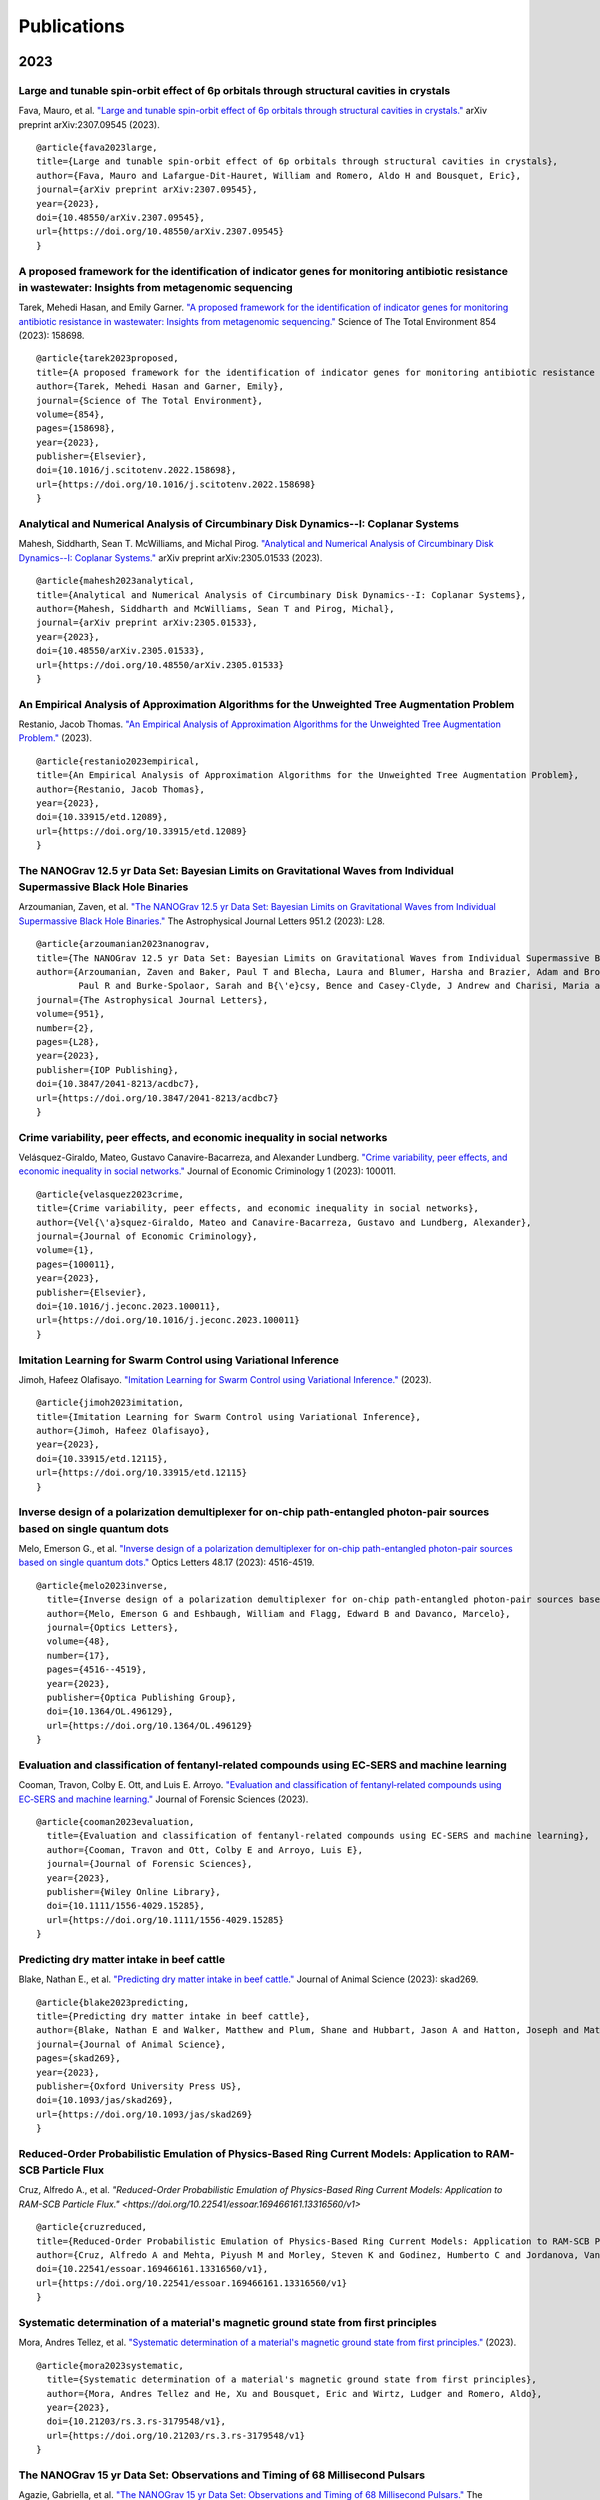 .. _int-publications:

Publications
============

2023
----

Large and tunable spin-orbit effect of 6p orbitals through structural cavities in crystals
~~~~~~~~~~~~~~~~~~~~~~~~~~~~~~~~~~~~~~~~~~~~~~~~~~~~~~~~~~~~~~~~~~~~~~~~~~~~~~~~~~~~~~~~~~

Fava, Mauro, et al. 
`"Large and tunable spin-orbit effect of 6p orbitals through structural cavities in crystals." <https://doi.org/10.48550/arXiv.2307.09545>`_ 
arXiv preprint arXiv:2307.09545 (2023).

.. image:: /_static/publications/2023/10.48550_arXiv.2307.09545.png

::

    @article{fava2023large,
    title={Large and tunable spin-orbit effect of 6p orbitals through structural cavities in crystals},
    author={Fava, Mauro and Lafargue-Dit-Hauret, William and Romero, Aldo H and Bousquet, Eric},
    journal={arXiv preprint arXiv:2307.09545},
    year={2023},
    doi={10.48550/arXiv.2307.09545},
    url={https://doi.org/10.48550/arXiv.2307.09545}
    }


A proposed framework for the identification of indicator genes for monitoring antibiotic resistance in wastewater: Insights from metagenomic sequencing
~~~~~~~~~~~~~~~~~~~~~~~~~~~~~~~~~~~~~~~~~~~~~~~~~~~~~~~~~~~~~~~~~~~~~~~~~~~~~~~~~~~~~~~~~~~~~~~~~~~~~~~~~~~~~~~~~~~~~~~~~~~~~~~~~~~~~~~~~~~~~~~~~~~~~~~

Tarek, Mehedi Hasan, and Emily Garner. 
`"A proposed framework for the identification of indicator genes for monitoring antibiotic resistance in wastewater: Insights from metagenomic sequencing." <https://doi.org/10.1016/j.scitotenv.2022.158698>`_ 
Science of The Total Environment 854 (2023): 158698.

.. image:: /_static/publications/2023/10.1016_j.scitotenv.2022.158698.png

::

    @article{tarek2023proposed,
    title={A proposed framework for the identification of indicator genes for monitoring antibiotic resistance in wastewater: Insights from metagenomic sequencing},
    author={Tarek, Mehedi Hasan and Garner, Emily},
    journal={Science of The Total Environment},
    volume={854},
    pages={158698},
    year={2023},
    publisher={Elsevier},
    doi={10.1016/j.scitotenv.2022.158698},
    url={https://doi.org/10.1016/j.scitotenv.2022.158698}
    }


Analytical and Numerical Analysis of Circumbinary Disk Dynamics--I: Coplanar Systems
~~~~~~~~~~~~~~~~~~~~~~~~~~~~~~~~~~~~~~~~~~~~~~~~~~~~~~~~~~~~~~~~~~~~~~~~~~~~~~~~~~~~

Mahesh, Siddharth, Sean T. McWilliams, and Michal Pirog. 
`"Analytical and Numerical Analysis of Circumbinary Disk Dynamics--I: Coplanar Systems." <https://doi.org/10.48550/arXiv.2305.01533>`_ 
arXiv preprint arXiv:2305.01533 (2023).

.. image:: /_static/publications/2023/10.48550_arXiv.2305.01533.png

::

    @article{mahesh2023analytical,
    title={Analytical and Numerical Analysis of Circumbinary Disk Dynamics--I: Coplanar Systems},
    author={Mahesh, Siddharth and McWilliams, Sean T and Pirog, Michal},
    journal={arXiv preprint arXiv:2305.01533},
    year={2023},
    doi={10.48550/arXiv.2305.01533},
    url={https://doi.org/10.48550/arXiv.2305.01533}
    }

An Empirical Analysis of Approximation Algorithms for the Unweighted Tree Augmentation Problem
~~~~~~~~~~~~~~~~~~~~~~~~~~~~~~~~~~~~~~~~~~~~~~~~~~~~~~~~~~~~~~~~~~~~~~~~~~~~~~~~~~~~~~~~~~~~~~

Restanio, Jacob Thomas. 
`"An Empirical Analysis of Approximation Algorithms for the Unweighted Tree Augmentation Problem." <https://doi.org/10.33915/etd.12089>`_
(2023).

.. image:: /_static/publications/2023/10.33915_etd.12089.png

::

    @article{restanio2023empirical,
    title={An Empirical Analysis of Approximation Algorithms for the Unweighted Tree Augmentation Problem},
    author={Restanio, Jacob Thomas},
    year={2023},
    doi={10.33915/etd.12089},
    url={https://doi.org/10.33915/etd.12089}
    }

The NANOGrav 12.5 yr Data Set: Bayesian Limits on Gravitational Waves from Individual Supermassive Black Hole Binaries
~~~~~~~~~~~~~~~~~~~~~~~~~~~~~~~~~~~~~~~~~~~~~~~~~~~~~~~~~~~~~~~~~~~~~~~~~~~~~~~~~~~~~~~~~~~~~~~~~~~~~~~~~~~~~~~~~~~~~~

Arzoumanian, Zaven, et al. 
`"The NANOGrav 12.5 yr Data Set: Bayesian Limits on Gravitational Waves from Individual Supermassive Black Hole Binaries." <https://doi.org/10.3847/2041-8213/acdbc7>`_ 
The Astrophysical Journal Letters 951.2 (2023): L28.

.. image:: /_static/publications/2023/10.3847_2041-8213_acdbc7.png

::

    @article{arzoumanian2023nanograv,
    title={The NANOGrav 12.5 yr Data Set: Bayesian Limits on Gravitational Waves from Individual Supermassive Black Hole Binaries},
    author={Arzoumanian, Zaven and Baker, Paul T and Blecha, Laura and Blumer, Harsha and Brazier, Adam and Brook, 
            Paul R and Burke-Spolaor, Sarah and B{\'e}csy, Bence and Casey-Clyde, J Andrew and Charisi, Maria and others},
    journal={The Astrophysical Journal Letters},
    volume={951},
    number={2},
    pages={L28},
    year={2023},
    publisher={IOP Publishing},
    doi={10.3847/2041-8213/acdbc7},
    url={https://doi.org/10.3847/2041-8213/acdbc7}
    }

Crime variability, peer effects, and economic inequality in social networks
~~~~~~~~~~~~~~~~~~~~~~~~~~~~~~~~~~~~~~~~~~~~~~~~~~~~~~~~~~~~~~~~~~~~~~~~~~~

Velásquez-Giraldo, Mateo, Gustavo Canavire-Bacarreza, and Alexander Lundberg. 
`"Crime variability, peer effects, and economic inequality in social networks." <https://doi.org/10.1016/j.jeconc.2023.100011>`_
Journal of Economic Criminology 1 (2023): 100011.

.. image:: /_static/publications/2023/10.1016_j.jeconc.2023.100011.png

::

    @article{velasquez2023crime,
    title={Crime variability, peer effects, and economic inequality in social networks},
    author={Vel{\'a}squez-Giraldo, Mateo and Canavire-Bacarreza, Gustavo and Lundberg, Alexander},
    journal={Journal of Economic Criminology},
    volume={1},
    pages={100011},
    year={2023},
    publisher={Elsevier},
    doi={10.1016/j.jeconc.2023.100011},
    url={https://doi.org/10.1016/j.jeconc.2023.100011}
    }

Imitation Learning for Swarm Control using Variational Inference
~~~~~~~~~~~~~~~~~~~~~~~~~~~~~~~~~~~~~~~~~~~~~~~~~~~~~~~~~~~~~~~~

Jimoh, Hafeez Olafisayo. 
`"Imitation Learning for Swarm Control using Variational Inference." <https://doi.org/10.33915/etd.12115>`_
(2023).

.. image:: /_static/publications/2023/10.33915_etd.12115.png

::

    @article{jimoh2023imitation,
    title={Imitation Learning for Swarm Control using Variational Inference},
    author={Jimoh, Hafeez Olafisayo},
    year={2023},
    doi={10.33915/etd.12115},
    url={https://doi.org/10.33915/etd.12115}
    }


Inverse design of a polarization demultiplexer for on-chip path-entangled photon-pair sources based on single quantum dots
~~~~~~~~~~~~~~~~~~~~~~~~~~~~~~~~~~~~~~~~~~~~~~~~~~~~~~~~~~~~~~~~~~~~~~~~~~~~~~~~~~~~~~~~~~~~~~~~~~~~~~~~~~~~~~~~~~~~~~~~~~

Melo, Emerson G., et al. 
`"Inverse design of a polarization demultiplexer for on-chip path-entangled photon-pair sources based on single quantum dots." <https://doi.org/10.1364/OL.496129>`_ 
Optics Letters 48.17 (2023): 4516-4519.

.. image:: /_static/publications/2023/10.1364_OL.496129.png

::
  
  @article{melo2023inverse,
    title={Inverse design of a polarization demultiplexer for on-chip path-entangled photon-pair sources based on single quantum dots},
    author={Melo, Emerson G and Eshbaugh, William and Flagg, Edward B and Davanco, Marcelo},
    journal={Optics Letters},
    volume={48},
    number={17},
    pages={4516--4519},
    year={2023},
    publisher={Optica Publishing Group},
    doi={10.1364/OL.496129},
    url={https://doi.org/10.1364/OL.496129}
  }


Evaluation and classification of fentanyl‐related compounds using EC‐SERS and machine learning
~~~~~~~~~~~~~~~~~~~~~~~~~~~~~~~~~~~~~~~~~~~~~~~~~~~~~~~~~~~~~~~~~~~~~~~~~~~~~~~~~~~~~~~~~~~~~~

Cooman, Travon, Colby E. Ott, and Luis E. Arroyo. 
`"Evaluation and classification of fentanyl‐related compounds using EC‐SERS and machine learning." <https://doi.org/10.1111/1556-4029.15285>`_ 
Journal of Forensic Sciences (2023). 

.. image:: /_static/publications/2023/10.1111_1556-4029.15285.png

::

  @article{cooman2023evaluation,
    title={Evaluation and classification of fentanyl-related compounds using EC-SERS and machine learning},
    author={Cooman, Travon and Ott, Colby E and Arroyo, Luis E},
    journal={Journal of Forensic Sciences},
    year={2023},
    publisher={Wiley Online Library},
    doi={10.1111/1556-4029.15285},
    url={https://doi.org/10.1111/1556-4029.15285}
  }


Predicting dry matter intake in beef cattle
~~~~~~~~~~~~~~~~~~~~~~~~~~~~~~~~~~~~~~~~~~~

Blake, Nathan E., et al. 
`"Predicting dry matter intake in beef cattle." <https://doi.org/10.1093/jas/skad269>`_
Journal of Animal Science (2023): skad269.

.. image:: /_static/publications/2023/10.1093_jas_skad269.png

::

    @article{blake2023predicting,
    title={Predicting dry matter intake in beef cattle},
    author={Blake, Nathan E and Walker, Matthew and Plum, Shane and Hubbart, Jason A and Hatton, Joseph and Mata-Padrino, Domingo and Hol{\'a}skov{\'a}, Ida and Wilson, Matthew E},
    journal={Journal of Animal Science},
    pages={skad269},
    year={2023},
    publisher={Oxford University Press US},
    doi={10.1093/jas/skad269},
    url={https://doi.org/10.1093/jas/skad269}
    }

Reduced-Order Probabilistic Emulation of Physics-Based Ring Current Models: Application to RAM-SCB Particle Flux
~~~~~~~~~~~~~~~~~~~~~~~~~~~~~~~~~~~~~~~~~~~~~~~~~~~~~~~~~~~~~~~~~~~~~~~~~~~~~~~~~~~~~~~~~~~~~~~~~~~~~~~~~~~~~~~~

Cruz, Alfredo A., et al. 
`"Reduced-Order Probabilistic Emulation of Physics-Based Ring Current Models: Application to RAM-SCB Particle Flux." <https://doi.org/10.22541/essoar.169466161.13316560/v1>`

.. image:: /_static/publications/2023/10.22541_essoar.169466161.13316560_v1.png

::

    @article{cruzreduced,
    title={Reduced-Order Probabilistic Emulation of Physics-Based Ring Current Models: Application to RAM-SCB Particle Flux},
    author={Cruz, Alfredo A and Mehta, Piyush M and Morley, Steven K and Godinez, Humberto C and Jordanova, Vania K},
    doi={10.22541/essoar.169466161.13316560/v1},
    url={https://doi.org/10.22541/essoar.169466161.13316560/v1}
    }


Systematic determination of a material's magnetic ground state from first principles
~~~~~~~~~~~~~~~~~~~~~~~~~~~~~~~~~~~~~~~~~~~~~~~~~~~~~~~~~~~~~~~~~~~~~~~~~~~~~~~~~~~~

Mora, Andres Tellez, et al. 
`"Systematic determination of a material's magnetic ground state from first principles." <https://doi.org/10.21203/rs.3.rs-3179548/v1>`_ 
(2023).

.. image:: /_static/publications/2023/10.21203_rs.3.rs-3179548_v1.png

::

  @article{mora2023systematic,
    title={Systematic determination of a material's magnetic ground state from first principles},
    author={Mora, Andres Tellez and He, Xu and Bousquet, Eric and Wirtz, Ludger and Romero, Aldo},
    year={2023},
    doi={10.21203/rs.3.rs-3179548/v1},
    url={https://doi.org/10.21203/rs.3.rs-3179548/v1}
  }

The NANOGrav 15 yr Data Set: Observations and Timing of 68 Millisecond Pulsars
~~~~~~~~~~~~~~~~~~~~~~~~~~~~~~~~~~~~~~~~~~~~~~~~~~~~~~~~~~~~~~~~~~~~~~~~~~~~~~

Agazie, Gabriella, et al. 
`"The NANOGrav 15 yr Data Set: Observations and Timing of 68 Millisecond Pulsars." <https://doi.org/10.3847/2041-8213/acda9a>`_ 
The Astrophysical Journal Letters 951.1 (2023): L9.

.. image:: /_static/publications/2023/10.3847_2041-8213_acda9a.png

::

  @article{agazie2023nanograv,
    title={The NANOGrav 15 yr Data Set: Observations and Timing of 68 Millisecond Pulsars},
    author={Agazie, Gabriella and Alam, Md Faisal and Anumarlapudi, Akash and Archibald, Anne M and Arzoumanian, 
      Zaven and Baker, Paul T and Blecha, Laura and Bonidie, Victoria and Brazier, Adam and Brook, Paul R and others},
    journal={The Astrophysical Journal Letters},
    volume={951},
    number={1},
    pages={L9},
    year={2023},
    publisher={IOP Publishing},
    doi={10.3847/2041-8213/acda9a},
    url={https://doi.org/10.3847/2041-8213/acda9a}
  }


The NANOGrav 15 yr Data Set: Constraints on Supermassive Black Hole Binaries from the Gravitational-wave Background
~~~~~~~~~~~~~~~~~~~~~~~~~~~~~~~~~~~~~~~~~~~~~~~~~~~~~~~~~~~~~~~~~~~~~~~~~~~~~~~~~~~~~~~~~~~~~~~~~~~~~~~~~~~~~~~~~~~

Agazie, Gabriella, et al. 
`"The NANOGrav 15 yr Data Set: Constraints on Supermassive Black Hole Binaries from the Gravitational-wave Background." <https://doi.org/10.3847/2041-8213/ace18b>`_ 
The Astrophysical Journal Letters 952.2 (2023): L37.

.. image:: /_static/publications/2023/10.3847_2041-8213_ace18b.png

::

  @article{agazie2023nanograv,
  title={The NANOGrav 15 yr Data Set: Constraints on Supermassive Black Hole Binaries from the Gravitational-wave Background},
    author={Agazie, Gabriella and Anumarlapudi, Akash and Archibald, Anne M and Baker, Paul T and B{\'e}csy, 
      Bence and Blecha, Laura and Bonilla, Alexander and Brazier, Adam and Brook, Paul R and Burke-Spolaor, Sarah and others},
    journal={The Astrophysical Journal Letters},
    volume={952},
    number={2},
    pages={L37},
    year={2023},
    publisher={IOP Publishing},
    doi={10.3847/2041-8213/ace18b},
    url={https://doi.org/10.3847/2041-8213/ace18b}
  }


Assessment of Enzyme Functionality at Metal–Organic Framework Interfaces Developed through Molecular Simulations
~~~~~~~~~~~~~~~~~~~~~~~~~~~~~~~~~~~~~~~~~~~~~~~~~~~~~~~~~~~~~~~~~~~~~~~~~~~~~~~~~~~~~~~~~~~~~~~~~~~~~~~~~~~~~~~~

Chapman, Jordan, and Cerasela Zoica Dinu. 
`"Assessment of Enzyme Functionality at Metal–Organic Framework Interfaces Developed through Molecular Simulations." <https://doi.org/10.1021/acs.langmuir.2c02347>`_ 
Langmuir 39.5 (2023): 1750-1763.

.. image:: /_static/publications/2023/10.1021_acs.langmuir.2c02347.png

::
    
    @article{chapman2023assessment,
    title={Assessment of Enzyme Functionality at Metal--Organic Framework Interfaces Developed through Molecular Simulations},
    author={Chapman, Jordan and Zoica Dinu, Cerasela},
    journal={Langmuir},
    volume={39},
    number={5},
    pages={1750--1763},
    year={2023},
    publisher={ACS Publications},
    doi={10.1021/acs.langmuir.2c02347},
    url={https://doi.org/10.1021/acs.langmuir.2c02347}
    }

Elucidation of Structure–Function Relationships of Hyaluronic Acid-Based Polymers via Combinatorial Approaches
~~~~~~~~~~~~~~~~~~~~~~~~~~~~~~~~~~~~~~~~~~~~~~~~~~~~~~~~~~~~~~~~~~~~~~~~~~~~~~~~~~~~~~~~~~~~~~~~~~~~~~~~~~~~~~

Chapman, Jordan, et al. 
`"Elucidation of Structure–Function Relationships of Hyaluronic Acid-Based Polymers via Combinatorial Approaches." <https://doi.org/10.1021/acsapm.2c01518>`_ 
ACS Applied Polymer Materials 5.2 (2023): 1109-1124.

.. image:: /_static/publications/2023/10.1021_acsapm.2c01518.png

::

    @article{chapman2023elucidation,
    title={Elucidation of Structure--Function Relationships of Hyaluronic Acid-Based Polymers via Combinatorial Approaches},
    author={Chapman, Jordan and Arnold, Jackie and Martinez de la Torre, Celia and Dinu, Cerasela Zoica},
    journal={ACS Applied Polymer Materials},
    volume={5},
    number={2},
    pages={1109--1124},
    year={2023},
    publisher={ACS Publications},
    doi={10.1021/acsapm.2c01518},
    url={https://doi.org/10.1021/acsapm.2c01518}
    }

The uncertain future of mountaintop-removal-mined landscapes 2: Modeling the influence of topography and vegetation
~~~~~~~~~~~~~~~~~~~~~~~~~~~~~~~~~~~~~~~~~~~~~~~~~~~~~~~~~~~~~~~~~~~~~~~~~~~~~~~~~~~~~~~~~~~~~~~~~~~~~~~~~~~~~~~~~~~

Bower, Samuel J., et al. 
`"The uncertain future of mountaintop-removal-mined landscapes 2: Modeling the influence of topography and vegetation." <https://doi.org/10.31223/X5468R>`_ 
(2023).

.. image:: /_static/publications/2023/10.31223_X5468R.png

::

    @article{bower2023uncertain,
      title={The uncertain future of mountaintop-removal-mined landscapes 2: Modeling the influence of topography and vegetation},
      author={Bower, Samuel J and Shobe, Charles Merritt and Maxwell, Aaron E and Campforts, Benjamin},
      year={2023},
      publisher={EarthArXiv},
      doi={10.31223/X5468R},
      url={https://doi.org/10.31223/X5468R}
    }

2022
----

Synthesis and Reactivity of Ampy-Based Ruthenium (II) Catalysts for Transfer Hydrogenation of Ketones
~~~~~~~~~~~~~~~~~~~~~~~~~~~~~~~~~~~~~~~~~~~~~~~~~~~~~~~~~~~~~~~~~~~~~~~~~~~~~~~~~~~~~~~~~~~~~~~~~~~~~

Amason, Edith K., et al. 
`"Synthesis and Reactivity of Ampy-Based Ruthenium (II) Catalysts for Transfer Hydrogenation of Ketones." <https://doi.org/10.1021/acs.organomet.1c00444>`_ 
Organometallics 41.6 (2022): 686-697.

.. image:: /_static/publications/2022/10.1021_acs.organomet.1c00444.png

::

  @article{amason2022synthesis,
    title={Synthesis and Reactivity of Ampy-Based Ruthenium (II) Catalysts for Transfer Hydrogenation of Ketones},
    author={Amason, Edith K and Rajabimoghadam, Khashayar and Baughman, Notashia N and Ghareeb, C Roland and Bourgeois, Samantha K and Keuk, Channita and Manacsa, Gayle and Popp, Brian V and Garcia-Bosch, Isaac and Ferrence, Gregory M and others},
    journal={Organometallics},
    volume={41},
    number={6},
    pages={686--697},
    year={2022},
    publisher={ACS Publications},
    doi={10.1021/acs.organomet.1c00444},
    url={https://doi.org/10.1021/acs.organomet.1c00444}
  }

Deep Radio Observations and the Role of the Cosmic Web in Galaxy Evolution
~~~~~~~~~~~~~~~~~~~~~~~~~~~~~~~~~~~~~~~~~~~~~~~~~~~~~~~~~~~~~~~~~~~~~~~~~~

Luber, Nicholas M. 
`"Deep Radio Observations and the Role of the Cosmic Web in Galaxy Evolution." <https://doi.org/10.33915/etd.11429>`_
West Virginia University, 2022.

.. image:: /_static/publications/2022/10.33915_etd.11429.png

::

  @book{luber2022deep,
    title={Deep Radio Observations and the Role of the Cosmic Web in Galaxy Evolution},
    author={Luber, Nicholas M},
    year={2022},
    publisher={West Virginia University},
    doi={10.33915/etd.11429},
    url={https://doi.org/10.33915/etd.11429}
  }


Physicochemical properties altered by the tail group of lipid membranes influence Huntingtin aggregation and lipid binding
~~~~~~~~~~~~~~~~~~~~~~~~~~~~~~~~~~~~~~~~~~~~~~~~~~~~~~~~~~~~~~~~~~~~~~~~~~~~~~~~~~~~~~~~~~~~~~~~~~~~~~~~~~~~~~~~~~~~~~~~~~

Beasley, Maryssa, et al. 
"Physicochemical properties altered by the tail group of lipid membranes influence Huntingtin aggregation and lipid binding." 
The Journal of Physical Chemistry B 126.16 (2022): 3067-3081.

.. image:: /_static/publications/2022/10.1021_acs.jpcb.1c10254.png

::

  @article{beasley2022physicochemical,
    title={Physicochemical properties altered by the tail group of lipid membranes influence Huntingtin aggregation and lipid binding},
    author={Beasley, Maryssa and Frazee, Nicolas and Groover, Sharon and Valentine, Stephen J and Mertz, Blake and Legleiter, Justin},
    journal={The Journal of Physical Chemistry B},
    volume={126},
    number={16},
    pages={3067--3081},
    year={2022},
    publisher={ACS Publications},
    doi={10.1021/acs.jpcb.1c10254},
    url={https://doi.org/10.1021/acs.jpcb.1c10254}
  }

Spatial frequency of randomly acquired characteristics on outsoles
~~~~~~~~~~~~~~~~~~~~~~~~~~~~~~~~~~~~~~~~~~~~~~~~~~~~~~~~~~~~~~~~~~

Richetelli, Nicole, and Jacqueline A. Speir. 
`"Spatial frequency of randomly acquired characteristics on outsoles." <https://doi.org/10.1111/1556-4029.15112>`_
Journal of Forensic Sciences 67.5 (2022): 1810-1824.

.. image:: /_static/publications/2022/10.1111_1556-4029.15112.png

::

  @article{richetelli2022spatial,
    title={Spatial frequency of randomly acquired characteristics on outsoles},
    author={Richetelli, Nicole and Speir, Jacqueline A},
    journal={Journal of Forensic Sciences},
    volume={67},
    number={5},
    pages={1810--1824},
    year={2022},
    publisher={Wiley Online Library},
    doi={10.1111/1556-4029.15112},
    url={https://doi.org/10.1111/1556-4029.15112}
  }

Implementing machine learning for the identification and classification of compound and mixtures in portable Raman instruments
~~~~~~~~~~~~~~~~~~~~~~~~~~~~~~~~~~~~~~~~~~~~~~~~~~~~~~~~~~~~~~~~~~~~~~~~~~~~~~~~~~~~~~~~~~~~~~~~~~~~~~~~~~~~~~~~~~~~~~~~~~~~~~

Cooman, Travon, Trejos, Tatiana, Romero, Aldo H., & Arroyo, Luis E. (2022).
`"Implementing machine learning for the identification and classification of compound and mixtures in portable Raman instruments." <https://dx.doi.org/10.1016/j.cplett.2021.139283>`_ 
Chemical Physics Letters 787 (2022): 139283.

.. image:: /_static/publications/2022/10.1016_j.cplett.2021.139283.png

::

  @article{cooman2022implementing,
    title={Implementing machine learning for the identification and classification of compound and mixtures in portable Raman instruments},
    author={Cooman, Travon and Trejos, Tatiana and Romero, Aldo H and Arroyo, Luis E},
    journal={Chemical Physics Letters},
    volume={787},
    pages={139283},
    year={2022},
    publisher={Elsevier},
    doi={10.1016/j.cplett.2021.139283},
    url={https://dx.doi.org/10.1016/j.cplett.2021.139283}
  }

Exploring Cyberterrorism, Topic Models and Social Networks of Jihadists Dark Web Forums: A Computational Social Science Approach
~~~~~~~~~~~~~~~~~~~~~~~~~~~~~~~~~~~~~~~~~~~~~~~~~~~~~~~~~~~~~~~~~~~~~~~~~~~~~~~~~~~~~~~~~~~~~~~~~~~~~~~~~~~~~~~~~~~~~~~~~~~~~~~~

Guetler, Vivian Fiona. 
`"Exploring Cyberterrorism, Topic Models and Social Networks of Jihadists Dark Web Forums: A Computational Social Science Approach." <https://doi.org/10.33915/etd.11253>`_
West Virginia University, 2022.

.. image:: /_static/publications/2022/10.33915_etd.11253.png

::

  @book{guetler2022exploring,
    title={Exploring Cyberterrorism, Topic Models and Social Networks of Jihadists Dark Web Forums: A Computational Social Science Approach},
    author={Guetler, Vivian Fiona},
    year={2022},
    publisher={West Virginia University},
    doi={10.33915/etd.11253},
    url={https://doi.org/10.33915/etd.11253}
  }

Vickers hardness prediction from machine learning methods
~~~~~~~~~~~~~~~~~~~~~~~~~~~~~~~~~~~~~~~~~~~~~~~~~~~~~~~~~

Dovale-Farelo, Viviana, et al. 
`"Vickers hardness prediction from machine learning methods." <https://doi.org/10.1038/s41598-022-26729-3>`_
Scientific Reports 12.1 (2022): 22475.

.. image:: /_static/publications/2022/10.1038_s41598-022-26729-3.png

::

  @article{dovale2022vickers,
    title={Vickers hardness prediction from machine learning methods},
    author={Dovale-Farelo, Viviana and Tavadze, Pedram and Lang, Logan and Bautista-Hernandez, Alejandro and Romero, Aldo H},
    journal={Scientific Reports},
    volume={12},
    number={1},
    pages={22475},
    year={2022},
    publisher={Nature Publishing Group UK London},
    doi={10.1038/s41598-022-26729-3},
    url={https://doi.org/10.1038/s41598-022-26729-3}
  }

Chiral magnetism, lattice dynamics, and anomalous Hall conductivity in antiferromagnetic antiperovskite
~~~~~~~~~~~~~~~~~~~~~~~~~~~~~~~~~~~~~~~~~~~~~~~~~~~~~~~~~~~~~~~~~~~~~~~~~~~~~~~~~~~~~~~~~~~~~~~~~~~~~~~

Duran-Pinilla, J. M., Aldo H. Romero, and A. C. Garcia-Castro. 
`"Chiral magnetism, lattice dynamics, and anomalous Hall conductivity in V 3 AuN antiferromagnetic antiperovskite." <https://doi.org/10.1103/PhysRevMaterials.6.125003>`_ 
Physical Review Materials 6.12 (2022): 125003.

.. image:: /_static/publications/2022/10.1103_PhysRevMaterials.6.125003.png

::

  @article{duran2022chiral,
    title={Chiral magnetism, lattice dynamics, and anomalous Hall conductivity in V 3 AuN antiferromagnetic antiperovskite},
    author={Duran-Pinilla, JM and Romero, Aldo H and Garcia-Castro, AC},
    journal={Physical Review Materials},
    volume={6},
    number={12},
    pages={125003},
    year={2022},
    publisher={APS},
    doi={10.1103/PhysRevMaterials.6.125003},
    url={https://doi.org/10.1103/PhysRevMaterials.6.125003}
  }

Stability and diffusion of oxygen vacancies in LaNiO3: a DMFT study
~~~~~~~~~~~~~~~~~~~~~~~~~~~~~~~~~~~~~~~~~~~~~~~~~~~~~~~~~~~~~~~~~~~

Herath, Uthpala, et al. 
`"Stability and diffusion of oxygen vacancies in LaNiO $ _3 $: a DMFT study." <https://doi.org/10.48550/arXiv.2212.07348>`_ 
arXiv preprint arXiv:2212.07348 (2022).

.. image:: /_static/publications/2022/10.48550_arXiv.2212.07348.png

::

  @article{herath2022stability,
    title={Stability and diffusion of oxygen vacancies in LaNiO $ \_3 $: a DMFT study},
    author={Herath, Uthpala and Singh, Vijay and Bhat, Soumya S and Park, Hyowon and Romero, Aldo H},
    journal={arXiv preprint arXiv:2212.07348},
    year={2022},
    doi={10.48550/arXiv.2212.07348},
    url={https://doi.org/10.48550/arXiv.2212.07348}
  }


Symmetry-based computational search for novel binary and ternary 2D materials
~~~~~~~~~~~~~~~~~~~~~~~~~~~~~~~~~~~~~~~~~~~~~~~~~~~~~~~~~~~~~~~~~~~~~~~~~~~~~

Wang, Hai-Chen, et al. 
`"Symmetry-based computational search for novel binary and ternary 2D materials." <https://doi.org/10.1088/2053-1583/accc43>`_
2D Materials 10.3 (2023): 035007.

.. image:: /_static/publications/2022/10.1088_2053-1583_accc43.png

::

  @article{wang2023symmetry,
    title={Symmetry-based computational search for novel binary and ternary 2D materials},
    author={Wang, Hai-Chen and Schmidt, Jonathan and Marques, Miguel AL and Wirtz, Ludger and Romero, Aldo H},
    journal={2D Materials},
    volume={10},
    number={3},
    pages={035007},
    year={2023},
    publisher={IOP Publishing},
    doi={10.1088/2053-1583/accc43},
    url={https://doi.org/10.1088/2053-1583/accc43}
  }


Stochastic modeling of physical drag coefficient-its impact on orbit prediction and space traffic management
~~~~~~~~~~~~~~~~~~~~~~~~~~~~~~~~~~~~~~~~~~~~~~~~~~~~~~~~~~~~~~~~~~~~~~~~~~~~~~~~~~~~~~~~~~~~~~~~~~~~~~~~~~~~

Paul, Smriti Nandan, et al. 
`"Stochastic modeling of physical drag coefficient-its impact on orbit prediction and space traffic management." <https://doi.org/10.1016/j.asr.2023.06.006>`_
Advances in Space Research (2023).

.. image:: /_static/publications/2022/10.1016_j.asr.2023.06.006.png

::

  @article{paul2023stochastic,
    title={Stochastic modeling of physical drag coefficient-its impact on orbit prediction and space traffic management},
    author={Paul, Smriti Nandan and Sheridan, Phillip Logan and Licata, Richard J and Mehta, Piyush M},
    journal={Advances in Space Research},
    year={2023},
    publisher={Elsevier},
    doi={10.1016/j.asr.2023.06.006},
    url={https://doi.org/10.1016/j.asr.2023.06.006}
  }


2021
----

Identification of a Fe-Dependent Optical Mode in CuAl1–x Fe x O2
~~~~~~~~~~~~~~~~~~~~~~~~~~~~~~~~~~~~~~~~~~~~~~~~~~~~~~~~~~~~~~~~

Aziziha, Mina, et al. 
`"Identification of a Fe-Dependent Optical Mode in CuAl1–x Fe x O2." <https://doi.org/10.1021/acs.jpcc.0c10440>`_
The Journal of Physical Chemistry C 125.6 (2021): 3577-3583.

.. image:: /_static/publications/2021/10.1021_acs.jpcc.0c10440.png

::

  @article{aziziha2021identification,
    title={Identification of a Fe-Dependent Optical Mode in CuAl1--x Fe x O2},
    author={Aziziha, Mina and Akbarshahi, Saeed and Pittala, Suresh and Ghosh, Sayandeep and Sooriyagoda, Rishmali and Romero, Aldo H and Thota, Subhash and Bristow, Alan D and Seehra, Mohindar S and Johnson, Matthew B},
    journal={The Journal of Physical Chemistry C},
    volume={125},
    number={6},
    pages={3577--3583},
    year={2021},
    publisher={ACS Publications},
    doi={10.1021/acs.jpcc.0c10440},
    url={https://doi.org/10.1021/acs.jpcc.0c10440}
  }


Evaluating firearm examiner conclusion variability using cartridge case reproductions
~~~~~~~~~~~~~~~~~~~~~~~~~~~~~~~~~~~~~~~~~~~~~~~~~~~~~~~~~~~~~~~~~~~~~~~~~~~~~~~~~~~~~

Law, Eric F., and Keith B. Morris. 
`"Evaluating firearm examiner conclusion variability using cartridge case reproductions." <https://doi.org/10.1111/1556-4029.14758>`_
Journal of forensic sciences 66.5 (2021): 1704-1720.

.. image:: /_static/publications/2021/10.1111_1556-4029.14758.png

::

  @article{law2021evaluating,
    title={Evaluating firearm examiner conclusion variability using cartridge case reproductions},
    author={Law, Eric F and Morris, Keith B},
    journal={Journal of forensic sciences},
    volume={66},
    number={5},
    pages={1704--1720},
    year={2021},
    publisher={Wiley Online Library},
    doi={10.1111/1556-4029.14758},
    url={https://doi.org/10.1111/1556-4029.14758}
  }

Impacts of fuel nonequidiffusivity on premixed flame propagation in channels with open ends
~~~~~~~~~~~~~~~~~~~~~~~~~~~~~~~~~~~~~~~~~~~~~~~~~~~~~~~~~~~~~~~~~~~~~~~~~~~~~~~~~~~~~~~~~~~

Abidakun, O., Adebiyi, A., Valiev, D., & Akkerman, V. (2021). 
"Impacts of fuel nonequidiffusivity on premixed flame propagation in channels with open ends."
Physics of Fluids, 33(1), 013604.

Comprehensive analysis of a dense sample of FRB 121102 bursts
~~~~~~~~~~~~~~~~~~~~~~~~~~~~~~~~~~~~~~~~~~~~~~~~~~~~~~~~~~~~~

Aggarwal, K., Agarwal, D., Lewis, E. F., Anna-Thomas, R., Tremblay, J. C., Burke-Spolaor, S., McLaughlin, M. A., & Lorimer, D. R. (2021). 
"Comprehensive analysis of a dense sample of FRB 121102 bursts."
The Astrophysical Journal, 922(2), 115.

Authorship and citation cultural nature in Density Functional Theory from solid state computational packages
~~~~~~~~~~~~~~~~~~~~~~~~~~~~~~~~~~~~~~~~~~~~~~~~~~~~~~~~~~~~~~~~~~~~~~~~~~~~~~~~~~~~~~~~~~~~~~~~~~~~~~~~~~~~

Dumaz, M., Boucher, R., Marques, M. A., & Romero, A. H. (2021). 
"Authorship and citation cultural nature in Density Functional Theory from solid state computational packages."
Scientometrics, 126(8), 6681-6695.

A general model to explain repeated turnovers of sex determination in the Salicaceae
~~~~~~~~~~~~~~~~~~~~~~~~~~~~~~~~~~~~~~~~~~~~~~~~~~~~~~~~~~~~~~~~~~~~~~~~~~~~~~~~~~~~

Yang, W., Wang, D., Li, Y., Zhang, Z., Tong, S., Li, M., Zhang, X., Zhang, L., Ren, L., Ma, X., Zhou, R., Sanderson, B. J., Keefover-Ring, K., Yin, T., Smart, L. B., Liu, J., DiFazio, S. P., Olson, M., & Ma, T. (2021). 
"A general model to explain repeated turnovers of sex determination in the Salicaceae."
Molecular biology and evolution, 38(3), 968-980.

MechElastic: A Python library for analysis of mechanical and elastic properties of bulk and 2D materials
~~~~~~~~~~~~~~~~~~~~~~~~~~~~~~~~~~~~~~~~~~~~~~~~~~~~~~~~~~~~~~~~~~~~~~~~~~~~~~~~~~~~~~~~~~~~~~~~~~~~~~~~

Singh, S., Lang, L., Dovale-Farelo, V., Herath, U., Tavadze, P., Coudert, F., & Romero, A. H. (2021). 
"MechElastic: A Python library for analysis of mechanical and elastic properties of bulk and 2D materials."
Computer Physics Communications, 267108068.

Molecular dynamics simulations of a hydrophilic MIL-160-based membrane demonstrate pressure-dependent selective uptake of industrially relevant greenhouse gases
~~~~~~~~~~~~~~~~~~~~~~~~~~~~~~~~~~~~~~~~~~~~~~~~~~~~~~~~~~~~~~~~~~~~~~~~~~~~~~~~~~~~~~~~~~~~~~~~~~~~~~~~~~~~~~~~~~~~~~~~~~~~~~~~~~~~~~~~~~~~~~~~~~~~~~~~~~~~~~~~
    
Chapman, J., Garapati, N., Glezakou, V., Duan, Y., Hu, J., & Dinu, C. Z. (2021). 
"Molecular dynamics simulations of a hydrophilic MIL-160-based membrane demonstrate pressure-dependent selective uptake of industrially relevant greenhouse gases."
Materials Advances, 2(18), 5922-5934.

Integration of high-density genetic mapping with transcriptome analysis uncovers numerous agronomic QTL and reveals candidate genes for the control of tillering in sorghum
~~~~~~~~~~~~~~~~~~~~~~~~~~~~~~~~~~~~~~~~~~~~~~~~~~~~~~~~~~~~~~~~~~~~~~~~~~~~~~~~~~~~~~~~~~~~~~~~~~~~~~~~~~~~~~~~~~~~~~~~~~~~~~~~~~~~~~~~~~~~~~~~~~~~~~~~~~~~~~~~~~~~~~~~~~~

Govindarajulu, R., Hostetler, A. N., Xiao, Y., Chaluvadi, S. R., Mauro-Herrera, M., Siddoway, M. L., Whipple, C., Bennetzen, J. L., Devos, K. M., Doust, A. N., & Hawkins, J. S. (2021). 
"Integration of high-density genetic mapping with transcriptome analysis uncovers numerous agronomic QTL and reveals candidate genes for the control of tillering in sorghum." 
G3, 11(2), jkab024.

DMFTWDFT: An open-source code combining dynamical mean field theory with various density functional theory packages
~~~~~~~~~~~~~~~~~~~~~~~~~~~~~~~~~~~~~~~~~~~~~~~~~~~~~~~~~~~~~~~~~~~~~~~~~~~~~~~~~~~~~~~~~~~~~~~~~~~~~~~~~~~~~~~~~~~

Singh, V., Herath, U., Wah, B., Liao, X., Romero, A. H., & Park, H. (2021). 
"DMFTWDFT: An open-source code combining dynamical mean field theory with various density functional theory packages."
Computer Physics Communications, 261107778.
    
Impact of driver and model uncertainty on drag and orbit prediction
~~~~~~~~~~~~~~~~~~~~~~~~~~~~~~~~~~~~~~~~~~~~~~~~~~~~~~~~~~~~~~~~~~~

Licata, R. J., Mehta, P., & Tobiska, W. K. (2021). 
"Impact of driver and model uncertainty on drag and orbit prediction."
Proceedings of the 31st AAS/AIAA Space Flight Mechanics Meeting, .
    
Sensitivity of present and future detectors across the black-hole binary gravitational wave spectrum
~~~~~~~~~~~~~~~~~~~~~~~~~~~~~~~~~~~~~~~~~~~~~~~~~~~~~~~~~~~~~~~~~~~~~~~~~~~~~~~~~~~~~~~~~~~~~~~~~~~~

Kaiser, A. R., & McWilliams, S. T. (2021). 
"Sensitivity of present and future detectors across the black-hole binary gravitational wave spectrum."
Classical and Quantum Gravity, 38(5), 055009.

Bacterial analogs to cholesterol affect dimerization of proteorhodopsin and modulates preferred dimer interface    
~~~~~~~~~~~~~~~~~~~~~~~~~~~~~~~~~~~~~~~~~~~~~~~~~~~~~~~~~~~~~~~~~~~~~~~~~~~~~~~~~~~~~~~~~~~~~~~~~~~~~~~~~~~~~~~

Sefah, E., & Mertz, B. (2021). 
"Bacterial analogs to cholesterol affect dimerization of proteorhodopsin and modulates preferred dimer interface."
Journal of Chemical Theory and Computation, 17(4), 2502-2512.
    
(2021). Homo-oligomerization of the human adenosine A2A receptor is driven by the intrinsically disordered C-terminus
~~~~~~~~~~~~~~~~~~~~~~~~~~~~~~~~~~~~~~~~~~~~~~~~~~~~~~~~~~~~~~~~~~~~~~~~~~~~~~~~~~~~~~~~~~~~~~~~~~~~~~~~~~~~~~~~~~~~~

"(2021). Homo-oligomerization of the human adenosine A2A receptor is driven by the intrinsically disordered C-terminus."
Elife, 10e66662.
    
Estimating multiple precision matrices with cluster fusion regularization
~~~~~~~~~~~~~~~~~~~~~~~~~~~~~~~~~~~~~~~~~~~~~~~~~~~~~~~~~~~~~~~~~~~~~~~~~

Price, B. S., Molstad, A. J., & Sherwood, B. (2021). 
"Estimating multiple precision matrices with cluster fusion regularization."
Journal of Computational and Graphical Statistics, 30(4), 823-834.
    
Dynamics of explosions in cylindrical vented enclosures: validation of a computational model by experiments
~~~~~~~~~~~~~~~~~~~~~~~~~~~~~~~~~~~~~~~~~~~~~~~~~~~~~~~~~~~~~~~~~~~~~~~~~~~~~~~~~~~~~~~~~~~~~~~~~~~~~~~~~~~

Ogunfuye, S., Sezer, H., Kodakoglu, F., Farahani, H. F., Rangwala, A. S., & Akkerman, V. (2021). 
"Dynamics of explosions in cylindrical vented enclosures: validation of a computational model by experiments."
Fire, 4(1), 9.
    
Astrophysics milestones for pulsar timing array gravitational-wave detection
~~~~~~~~~~~~~~~~~~~~~~~~~~~~~~~~~~~~~~~~~~~~~~~~~~~~~~~~~~~~~~~~~~~~~~~~~~~~

Pol, N. S., Taylor, S. R., Kelley, L. Z., Vigeland, S. J., Simon, J., Chen, S., Arzoumanian, Z., Baker, P. T., Bécsy, B., Brazier, A., Brook, P. R., Burke-Spolaor, S., Chatterjee, S., Cordes, J. M., Cornish, N. J., Crawford, F., Cromartie, H. T., DeCesar, M. E., Demorest, P. B., Dolch, T., Ferrara, E. C., Fiore, W., Fonseca, E., Garver-Daniels, N., Good, D. C., Hazboun, J. S., Jennings, R. J., Jones, M. L., Kaiser, A. R., Kaplan, D. L., Key, J. S., Lam, M. T., (2021). 
"Astrophysics milestones for pulsar timing array gravitational-wave detection."
The Astrophysical Journal Letters, 911(2), L34.
    
The NANOGrav 11 yr Data Set: Limits on Supermassive Black Hole Binaries in Galaxies within 500 Mpc
~~~~~~~~~~~~~~~~~~~~~~~~~~~~~~~~~~~~~~~~~~~~~~~~~~~~~~~~~~~~~~~~~~~~~~~~~~~~~~~~~~~~~~~~~~~~~~~~~~

Arzoumanian, Z., Baker, P. T., Brazier, A., Brook, P. R., Burke-Spolaor, S., Becsy, B., Charisi, M., Chatterjee, S., Cordes, J. M., Cornish, N. J., Crawford, F., Cromartie, H. T., DeCesar, M. E., Demorest, P. B., Dolch, T., Elliott, R. D., Ellis, J. A., Ferrara, E. C., Fonseca, E., Garver-Daniels, N., Gentile, P. A., Good, D. C., Hazboun, J. S., Islo, K., Jennings, R. J., Jones, M. L., Kaiser, A. R., Kaplan, D. L., Kelley, L. Z., Key, J. S., Lam, M. T., (2021). 
"The NANOGrav 11 yr Data Set: Limits on Supermassive Black Hole Binaries in Galaxies within 500 Mpc."
The Astrophysical Journal, 914(2), 121.
    
On the Detectability of Ultracompact Binary Pulsar Systems
~~~~~~~~~~~~~~~~~~~~~~~~~~~~~~~~~~~~~~~~~~~~~~~~~~~~~~~~~~

Pol, N., McLaughlin, M., Lorimer, D. R., & Garver-Daniels, N. (2021). 
"On the Detectability of Ultracompact Binary Pulsar Systems."
The Astrophysical Journal, 912(1), 22.
    
Assessing Nickel Titanium Binary Systems Using Structural Search Methods and Ab Initio Calculations
~~~~~~~~~~~~~~~~~~~~~~~~~~~~~~~~~~~~~~~~~~~~~~~~~~~~~~~~~~~~~~~~~~~~~~~~~~~~~~~~~~~~~~~~~~~~~~~~~~~

Lang, L., Payne, A., Valencia-Jaime, I., Verstraete, M. J., Bautista-Hernández, A., & Romero, A. H. (2021). 
"Assessing Nickel Titanium Binary Systems Using Structural Search Methods and Ab Initio Calculations."
The Journal of Physical Chemistry C, 125(2), 1578-1591.
    
(2021). Homo-oligomerization of the human adenosine A2A receptor is driven by the intrinsically disordered C-terminus
~~~~~~~~~~~~~~~~~~~~~~~~~~~~~~~~~~~~~~~~~~~~~~~~~~~~~~~~~~~~~~~~~~~~~~~~~~~~~~~~~~~~~~~~~~~~~~~~~~~~~~~~~~~~~~~~~~~~~

"(2021). Homo-oligomerization of the human adenosine A2A receptor is driven by the intrinsically disordered C-terminus."
Elife, 10e66662.
    
Astrophysics milestones for pulsar timing array gravitational-wave detection
~~~~~~~~~~~~~~~~~~~~~~~~~~~~~~~~~~~~~~~~~~~~~~~~~~~~~~~~~~~~~~~~~~~~~~~~~~~~

Pol, N. S., Taylor, S. R., Kelley, L. Z., Vigeland, S. J., Simon, J., Chen, S., Arzoumanian, Z., Baker, P. T., Bécsy, B., Brazier, A., Brook, P. R., Burke-Spolaor, S., Chatterjee, S., Cordes, J. M., Cornish, N. J., Crawford, F., Cromartie, H. T., DeCesar, M. E., Demorest, P. B., Dolch, T., Ferrara, E. C., Fiore, W., Fonseca, E., Garver-Daniels, N., Good, D. C., Hazboun, J. S., Jennings, R. J., Jones, M. L., Kaiser, A. R., Kaplan, D. L., Key, J. S., Lam, M. T., (2021). 
"Astrophysics milestones for pulsar timing array gravitational-wave detection."
The Astrophysical Journal Letters, 911(2), L34.
    
The NANOGrav 11 yr Data Set: Limits on Supermassive Black Hole Binaries in Galaxies within 500 Mpc
~~~~~~~~~~~~~~~~~~~~~~~~~~~~~~~~~~~~~~~~~~~~~~~~~~~~~~~~~~~~~~~~~~~~~~~~~~~~~~~~~~~~~~~~~~~~~~~~~~

Arzoumanian, Z., Baker, P. T., Brazier, A., Brook, P. R., Burke-Spolaor, S., Becsy, B., Charisi, M., Chatterjee, S., Cordes, J. M., Cornish, N. J., Crawford, F., Cromartie, H. T., DeCesar, M. E., Demorest, P. B., Dolch, T., Elliott, R. D., Ellis, J. A., Ferrara, E. C., Fonseca, E., Garver-Daniels, N., Gentile, P. A., Good, D. C., Hazboun, J. S., Islo, K., Jennings, R. J., Jones, M. L., Kaiser, A. R., Kaplan, D. L., Kelley, L. Z., Key, J. S., Lam, M. T., (2021).
"The NANOGrav 11 yr Data Set: Limits on Supermassive Black Hole Binaries in Galaxies within 500 Mpc."
The Astrophysical Journal, 914(2), 121.
    
Robust Assessment of Clustering Methods for Fast Radio Transient Candidates
~~~~~~~~~~~~~~~~~~~~~~~~~~~~~~~~~~~~~~~~~~~~~~~~~~~~~~~~~~~~~~~~~~~~~~~~~~~

Aggarwal, K., Burke-Spolaor, S., Law, C. J., Bower, G. C., Butler, B. J., Demorest, P. B., (2021). 
"Robust Assessment of Clustering Methods for Fast Radio Transient Candidates."
The Astrophysical Journal, 914(1), 53.
    
Quasars with Periodic Variability: Capabilities and Limitations of Bayesian Searches for Supermassive Black Hole Binaries in Time-Domain Surveys
~~~~~~~~~~~~~~~~~~~~~~~~~~~~~~~~~~~~~~~~~~~~~~~~~~~~~~~~~~~~~~~~~~~~~~~~~~~~~~~~~~~~~~~~~~~~~~~~~~~~~~~~~~~~~~~~~~~~~~~~~~~~~~~~~~~~~~~~~~~~~~~~

Witt, C. A., Charisi, M., Taylor, S. R., & Burke-Spolaor, S. (2021). 
"Quasars with Periodic Variability: Capabilities and Limitations of Bayesian Searches for Supermassive Black Hole Binaries in Time-Domain Surveys."
arXiv preprint arXiv:2110.07465, .
    
Astrophysics milestones for pulsar timing array gravitational-wave detection
~~~~~~~~~~~~~~~~~~~~~~~~~~~~~~~~~~~~~~~~~~~~~~~~~~~~~~~~~~~~~~~~~~~~~~~~~~~~

Pol, N. S., Taylor, S. R., Kelley, L. Z., Vigeland, S. J., Simon, J., Chen, S., Arzoumanian, Z., Baker, P. T., Bécsy, B., Brazier, A., Brook, P. R., Burke-Spolaor, S., Chatterjee, S., Cordes, J. M., Cornish, N. J., Crawford, F., Cromartie, H. T., DeCesar, M. E., Demorest, P. B., Dolch, T., Ferrara, E. C., Fiore, W., Fonseca, E., Garver-Daniels, N., Good, D. C., Hazboun, J. S., Jennings, R. J., Jones, M. L., Kaiser, A. R., Kaplan, D. L., Key, J. S., Lam, M. T., (2021). 
"Astrophysics milestones for pulsar timing array gravitational-wave detection."
The Astrophysical Journal Letters, 911(2), L34.
    
The NANOGrav 11 yr Data Set: Limits on Supermassive Black Hole Binaries in Galaxies within 500 Mpc
~~~~~~~~~~~~~~~~~~~~~~~~~~~~~~~~~~~~~~~~~~~~~~~~~~~~~~~~~~~~~~~~~~~~~~~~~~~~~~~~~~~~~~~~~~~~~~~~~~

Arzoumanian, Z., Baker, P. T., Brazier, A., Brook, P. R., Burke-Spolaor, S., Becsy, B., Charisi, M., Chatterjee, S., Cordes, J. M., Cornish, N. J., Crawford, F., Cromartie, H. T., DeCesar, M. E., Demorest, P. B., Dolch, T., Elliott, R. D., Ellis, J. A., Ferrara, E. C., Fonseca, E., Garver-Daniels, N., Gentile, P. A., Good, D. C., Hazboun, J. S., Islo, K., Jennings, R. J., Jones, M. L., Kaiser, A. R., Kaplan, D. L., Kelley, L. Z., Key, J. S., Lam, M. T., (2021). 
"The NANOGrav 11 yr Data Set: Limits on Supermassive Black Hole Binaries in Galaxies within 500 Mpc."
The Astrophysical Journal, 914(2), 121.
    
NRPyElliptic: A Fast Hyperbolic Relaxation Elliptic Solver for Numerical Relativity, I: Conformally Flat, Binary Puncture Initial Data
~~~~~~~~~~~~~~~~~~~~~~~~~~~~~~~~~~~~~~~~~~~~~~~~~~~~~~~~~~~~~~~~~~~~~~~~~~~~~~~~~~~~~~~~~~~~~~~~~~~~~~~~~~~~~~~~~~~~~~~~~~~~~~~~~~~~~~

Assumpcao, T., Werneck, L. R., Jacques, T. P., & Etienne, Z. B. (2021). 
"NRPyElliptic: A Fast Hyperbolic Relaxation Elliptic Solver for Numerical Relativity, I: Conformally Flat, Binary Puncture Initial Data."
arXiv preprint arXiv:2111.02424, .


2020
----

Experimental and Computational Analysis of CO2 Addition Reactions Relevant to Copper-Catalyzed Boracarboxylation of Vinyl Arenes: Evidence for a Phosphine-Promoted Mechanism
~~~~~~~~~~~~~~~~~~~~~~~~~~~~~~~~~~~~~~~~~~~~~~~~~~~~~~~~~~~~~~~~~~~~~~~~~~~~~~~~~~~~~~~~~~~~~~~~~~~~~~~~~~~~~~~~~~~~~~~~~~~~~~~~~~~~~~~~~~~~~~~~~~~~~~~~~~~~~~~~~~~~~~~~~~~~~

Baughman, Notashia N., et al. 
`"Experimental and Computational Analysis of CO2 Addition Reactions Relevant to Copper-Catalyzed Boracarboxylation of Vinyl Arenes: Evidence for a Phosphine-Promoted Mechanism." <https://doi.org/10.1021/acs.organomet.0c00488>`_
Organometallics 40.1 (2020): 23-37.

.. image:: /_static/publications/2020/10.1021_acs.organomet.0c00488.png

::

  @article{baughman2020experimental,
    title={Experimental and Computational Analysis of CO2 Addition Reactions Relevant to Copper-Catalyzed Boracarboxylation of Vinyl Arenes: Evidence for a Phosphine-Promoted Mechanism},
    author={Baughman, Notashia N and Akhmedov, Novruz G and Petersen, Jeffrey L and Popp, Brian V},
    journal={Organometallics},
    volume={40},
    number={1},
    pages={23--37},
    year={2020},
    publisher={ACS Publications},
    doi={10.1021/acs.organomet.0c00488},
    url={https://doi.org/10.1021/acs.organomet.0c00488}
  }

Acceleration of Premixed Flames in Obstructed Pipes with Both Extremes Open
~~~~~~~~~~~~~~~~~~~~~~~~~~~~~~~~~~~~~~~~~~~~~~~~~~~~~~~~~~~~~~~~~~~~~~~~~~~

Adebiyi, A., Abidakun, O., & Akkerman, V. (2020). 
"Acceleration of Premixed Flames in Obstructed Pipes with Both Extremes Open."
Energies, 13(16), 4094.
    
Investigating the interactions of the first 17 amino acid residues of Huntingtin with lipid vesicles using mass spectrometry and molecular dynamics
~~~~~~~~~~~~~~~~~~~~~~~~~~~~~~~~~~~~~~~~~~~~~~~~~~~~~~~~~~~~~~~~~~~~~~~~~~~~~~~~~~~~~~~~~~~~~~~~~~~~~~~~~~~~~~~~~~~~~~~~~~~~~~~~~~~~~~~~~~~~~~~~~~~

Karanji, A. K., Beasley, M., Sharif, D., Ranjbaran, A., Legleiter, J., & Valentine, S. J. (2020). 
"Investigating the interactions of the first 17 amino acid residues of Huntingtin with lipid vesicles using mass spectrometry and molecular dynamics."
Journal of Mass Spectrometry, 55(1), e4470.
    
Kinetic study of the CN radical reaction with 2‐methylfuran
~~~~~~~~~~~~~~~~~~~~~~~~~~~~~~~~~~~~~~~~~~~~~~~~~~~~~~~~~~~

Lee, J., Caster, K., Maddaleno, T., Donnellan, Z., Selby, T. M., & Goulay, F. (2020). 
"Kinetic study of the CN radical reaction with 2‐methylfuran."
International Journal of Chemical Kinetics, 52(11), 838-851.
    
Phylogenomics of the genus Populus reveals extensive interspecific gene flow and balancing selection
~~~~~~~~~~~~~~~~~~~~~~~~~~~~~~~~~~~~~~~~~~~~~~~~~~~~~~~~~~~~~~~~~~~~~~~~~~~~~~~~~~~~~~~~~~~~~~~~~~~~

Wang, M., Zhang, L., Zhang, Z., Li, M., Wang, D., Zhang, X., Xi, Z., Keefover‐Ring, K., Smart, L. B., DiFazio, S. P., Olson, M. S., Yin, T., Liu, J., & Ma, T. (2020). 
"Phylogenomics of the genus Populus reveals extensive interspecific gene flow and balancing selection."
New Phytologist, 225(3), 1370-1382.
    
Sequencing and analysis of the sex determination region of Populus trichocarpa
~~~~~~~~~~~~~~~~~~~~~~~~~~~~~~~~~~~~~~~~~~~~~~~~~~~~~~~~~~~~~~~~~~~~~~~~~~~~~~

Zhou, R., Macaya-Sanz, D., Schmutz, J., Jenkins, J. W., Tuskan, G. A., & DiFazio, S. P. (2020). 
"Sequencing and analysis of the sex determination region of Populus trichocarpa."
Genes, 11(8), 843.

Host plant genetic control of associated fungal and insect species in a Populus hybrid cross
~~~~~~~~~~~~~~~~~~~~~~~~~~~~~~~~~~~~~~~~~~~~~~~~~~~~~~~~~~~~~~~~~~~~~~~~~~~~~~~~~~~~~~~~~~~~    

Simon, S. J., Tschaplinski, T. J., LeBoldus, J. M., Keefover‐Ring, K., Azeem, M., Chen, J., Macaya‐Sanz, D., MacDonald, W. L., Muchero, W., & DiFazio, S. P. (2020). 
"Host plant genetic control of associated fungal and insect species in a Populus hybrid cross."
Ecology and Evolution, 10(11), 5119-5134.
    
Synthesis, characterization, and application of a highly hydrophilic triarylmethyl radical for biomedical EPR
~~~~~~~~~~~~~~~~~~~~~~~~~~~~~~~~~~~~~~~~~~~~~~~~~~~~~~~~~~~~~~~~~~~~~~~~~~~~~~~~~~~~~~~~~~~~~~~~~~~~~~~~~~~~~

Sanzhaeva, U., Poncelet, M., Tseytlin, O., Tseytlin, M., Gencheva, M., Eubank, T. D., Khramtsov, V. V., & Driesschaert, B. (2020). 
"Synthesis, characterization, and application of a highly hydrophilic triarylmethyl radical for biomedical EPR."
The Journal of organic chemistry, 85(16), 10388-10398.
    
Modeling study of deep direct use geothermal on the West Virginia university campus-morgantown, WV
~~~~~~~~~~~~~~~~~~~~~~~~~~~~~~~~~~~~~~~~~~~~~~~~~~~~~~~~~~~~~~~~~~~~~~~~~~~~~~~~~~~~~~~~~~~~~~~~~~

Zhang, Y., Garapati, N., Doughty, C., & Jeanne, P. (2020). 
"Modeling study of deep direct use geothermal on the West Virginia university campus-morgantown, WV."
Geothermics, 87101848.
    
A specific amino acid context in EGFR and HER2 phosphorylation sites enables selective binding to the active site of Src homology phosphatase 2 (SHP2)
~~~~~~~~~~~~~~~~~~~~~~~~~~~~~~~~~~~~~~~~~~~~~~~~~~~~~~~~~~~~~~~~~~~~~~~~~~~~~~~~~~~~~~~~~~~~~~~~~~~~~~~~~~~~~~~~~~~~~~~~~~~~~~~~~~~~~~~~~~~~~~~~~~~~~~

Hartman, Z., Geldenhuys, W. J., & Agazie, Y. M. (2020). 
"A specific amino acid context in EGFR and HER2 phosphorylation sites enables selective binding to the active site of Src homology phosphatase 2 (SHP2)."
Journal of Biological Chemistry, 295(11), 3563-3575.
    
Enzymatic Oxidation of Biological Thiols by MitoNEET
~~~~~~~~~~~~~~~~~~~~~~~~~~~~~~~~~~~~~~~~~~~~~~~~~~~~

Skolik, R. A., Geldenhuys, W. J., Konkle, M. E., & Menze, M. A. (2020). 
"Enzymatic Oxidation of Biological Thiols by MitoNEET."
The FASEB Journal, 34(S1), 1-1.
    
Evolutionary dynamics of transposable elements following a shared polyploidization event in the tribe Andropogoneae
~~~~~~~~~~~~~~~~~~~~~~~~~~~~~~~~~~~~~~~~~~~~~~~~~~~~~~~~~~~~~~~~~~~~~~~~~~~~~~~~~~~~~~~~~~~~~~~~~~~~~~~~~~~~~~~~~~~

Ramachandran, D., McKain, M. R., Kellogg, E. A., & Hawkins, J. S. (2020). 
"Evolutionary dynamics of transposable elements following a shared polyploidization event in the tribe Andropogoneae."
G3: Genes, Genomes, Genetics, 10(12), 4387-4398.
    
Physics-informed machine learning with autoencoders and LSTM for probabilistic space weather modeling and forecasting
~~~~~~~~~~~~~~~~~~~~~~~~~~~~~~~~~~~~~~~~~~~~~~~~~~~~~~~~~~~~~~~~~~~~~~~~~~~~~~~~~~~~~~~~~~~~~~~~~~~~~~~~~~~~~~~~~~~~~

Licata, R. J., & Mehta, P. M. (2020). 
"Physics-informed machine learning with autoencoders and LSTM for probabilistic space weather modeling and forecasting."
100th American Meteorological Society Annual Meeting, .
    
Modeling the uncertainties of solar system ephemerides for robust gravitational-wave searches with pulsar-timing arrays
~~~~~~~~~~~~~~~~~~~~~~~~~~~~~~~~~~~~~~~~~~~~~~~~~~~~~~~~~~~~~~~~~~~~~~~~~~~~~~~~~~~~~~~~~~~~~~~~~~~~~~~~~~~~~~~~~~~~~~~

Vallisneri, M., Taylor, S., Simon, J., Folkner, W., Park, R., Cutler, C., Ellis, J., Lazio, T., Vigeland, S., Aggarwal, K., Arzoumanian, Z., Baker, P., Brazier, A., Brook, P., Burke-Spolaor, S., Chatterjee, S., Cordes, J., Cornish, N., Crawford, F., Cromartie, H., Crowter, K., DeCesar, M., Demorest, P., Dolch, T., Ferdman, R., Ferrara, E., Fonseca, E., Garver-Daniels, N., Gentile, P., Good, D., Hazboun, J., Holgado, A., Huerta, E., Islo, K., Jennings, R., Jones, G., Jones, M., Kaplan, D., Kelley, L., Key, J., Lam, M., Levin, L., Lorimer, D., Luo, J., Lynch, R., Madison, D., McLaughlin, M., McWilliams, S., Mingarelli, C., Ng, C., Nice, D., Pennucci, T., Pol, N., Ransom, S., Ray, P., Siemens, X., Spiewak, R., Stairs, I., Stinebring, D., Stovall, K., Swiggum, J., Haasteren, R. v., Witt, C., & Zhu, W. (2020). 
"Modeling the uncertainties of solar system ephemerides for robust gravitational-wave searches with pulsar-timing arrays."
The Astrophysical Journal, 893(2), 112.
    
The nanograv 11 yr data set: Evolution of gravitational-wave background statistics
~~~~~~~~~~~~~~~~~~~~~~~~~~~~~~~~~~~~~~~~~~~~~~~~~~~~~~~~~~~~~~~~~~~~~~~~~~~~~~~~~~

Hazboun, J., Simon, J., Taylor, S., Lam, M., Vigeland, S., Islo, K., Key, J., Arzoumanian, Z., Baker, P., Brazier, A., Brook, P., Burke-Spolaor, S., Chatterjee, S., Cordes, J., Cornish, N., Crawford, F., Crowter, K., Cromartie, H., DeCesar, M., Demorest, P., Dolch, T., Ellis, J., Ferdman, R., Ferrara, E., Fonseca, E., Garver-Daniels, N., Gentile, P., Good, D., Holgado, A., Huerta, E., Jennings, R., Jones, G., Jones, M., Kaiser, A., Kaplan, D., Kelley, L., Lazio, T., Levin, L., Lommen, A., Lorimer, D., Luo, J., Lynch, R., Madison, D., McLaughlin, M., McWilliams, S., Mingarelli, C., Ng, C., Nice, D., Pennucci, T., Pol, N., Ransom, S., Ray, P., Siemens, X., Spiewak, R., Stairs, I., Stinebring, D., Stovall, K., Swiggum, J., Turner, J., Vallisneri, M., Haasteren, R. V., Witt, C., Zhu, W., & Collaboration, N. (2020). 
"The nanograv 11 yr data set: Evolution of gravitational-wave background statistics."
The Astrophysical Journal, 890(2), 108.

Analyzing the grain‐boundary resistance of oxide‐ion conducting electrolytes: Poisson‐Cahn vs Poisson‐Boltzmann theories
~~~~~~~~~~~~~~~~~~~~~~~~~~~~~~~~~~~~~~~~~~~~~~~~~~~~~~~~~~~~~~~~~~~~~~~~~~~~~~~~~~~~~~~~~~~~~~~~~~~~~~~~~~~~~~~~~~~~~~~~

Tong, X., Mebane, D. S., (2020). 
"Analyzing the grain‐boundary resistance of oxide‐ion conducting electrolytes: Poisson‐Cahn vs Poisson‐Boltzmann theories."
Journal of the American Ceramic Society, 103(1), 5-22.
    
New Data-Driven Interacting-Defect Model Describing Nanoscopic Grain Boundary Compositions in Ceramics
~~~~~~~~~~~~~~~~~~~~~~~~~~~~~~~~~~~~~~~~~~~~~~~~~~~~~~~~~~~~~~~~~~~~~~~~~~~~~~~~~~~~~~~~~~~~~~~~~~~~~~

Tong, X., Bowman, W. J., Mejia-Giraldo, A., Crozier, P. A., & Mebane, D. S. (2020). 
"New Data-Driven Interacting-Defect Model Describing Nanoscopic Grain Boundary Compositions in Ceramics."
The Journal of Physical Chemistry C, 124(43), 23619-23625.
    
Using Simulation to Understand the Role of Titration on the Stability of a Peptide–Lipid Bilayer Complex
~~~~~~~~~~~~~~~~~~~~~~~~~~~~~~~~~~~~~~~~~~~~~~~~~~~~~~~~~~~~~~~~~~~~~~~~~~~~~~~~~~~~~~~~~~~~~~~~~~~~~~~~

Burns, V., & Mertz, B. (2020). 
"Using Simulation to Understand the Role of Titration on the Stability of a Peptide–Lipid Bilayer Complex."
Langmuir, 36(41), 12272-12280.
    
A non-parametric approach for setting safety stock levels
~~~~~~~~~~~~~~~~~~~~~~~~~~~~~~~~~~~~~~~~~~~~~~~~~~~~~~~~~

Saldanha, J., Price, B., & Thomas, D. J. (2020). 
"A non-parametric approach for setting safety stock levels."
Available at SSRN 3624998, .
    
A machine learning approach for increased throughput of density functional theory substitutional alloy studies
~~~~~~~~~~~~~~~~~~~~~~~~~~~~~~~~~~~~~~~~~~~~~~~~~~~~~~~~~~~~~~~~~~~~~~~~~~~~~~~~~~~~~~~~~~~~~~~~~~~~~~~~~~~~~~

Yasin, A. S., & Musho, T. D. (2020). 
"A machine learning approach for increased throughput of density functional theory substitutional alloy studies."
Computational Materials Science, 181109726.
    
Machine Learning Approach for Transforming Scattering Parameters to Complex Permittivity
~~~~~~~~~~~~~~~~~~~~~~~~~~~~~~~~~~~~~~~~~~~~~~~~~~~~~~~~~~~~~~~~~~~~~~~~~~~~~~~~~~~~~~~~

Tempke, R., Thomas, L., Wildfire, C., Shekhawat, D., & Musho, T. (2020). 
"Machine Learning Approach for Transforming Scattering Parameters to Complex Permittivity."
arXiv preprint arXiv:2007.01443, .
    
Multimessenger gravitational-wave searches with pulsar timing arrays: application to 3C 66B using the NANOGrav 11-year data set
~~~~~~~~~~~~~~~~~~~~~~~~~~~~~~~~~~~~~~~~~~~~~~~~~~~~~~~~~~~~~~~~~~~~~~~~~~~~~~~~~~~~~~~~~~~~~~~~~~~~~~~~~~~~~~~~~~~~~~~~~~~~~~~

Arzoumanian, Z., Baker, P. T., Brazier, A., Brook, P. R., Burke-Spolaor, S., Bécsy, B., Charisi, M., Chatterjee, S., Cordes, J. M., Cornish, N. J., Crawford, F., Cromartie, H. T., Crowter, K., DeCesar, M. E., Demorest, P. B., Dolch, T., Elliott, R. D., Ellis, J. A., Ferdman, R. D., Ferrara, E. C., Fonseca, E., Garver-Daniels, N., Gentile, P. A., Good, D. C., Hazboun, J. S., Islo, K., Jennings, R. J., Jones, M. L., Kaiser, A. R., Kaplan, D. L., Kelley, L. Z., Key, J. S., Lam, M. T., (2020). 
"Multimessenger gravitational-wave searches with pulsar timing arrays: application to 3C 66B using the NANOGrav 11-year data set."
The Astrophysical Journal, 900(2), 102.
        
Systematic identification of long intergenic non-coding RNAs expressed in bovine oocytes
~~~~~~~~~~~~~~~~~~~~~~~~~~~~~~~~~~~~~~~~~~~~~~~~~~~~~~~~~~~~~~~~~~~~~~~~~~~~~~~~~~~~~~~~

Wang, J., Koganti, P. P., & Yao, J. (2020). 
"Systematic identification of long intergenic non-coding RNAs expressed in bovine oocytes."
Reproductive Biology and Endocrinology, 18(1), 1-9.
    
Numerical relativity in spherical coordinates: A new dynamical spacetime and general relativistic MHD evolution framework for the Einstein Toolkit
~~~~~~~~~~~~~~~~~~~~~~~~~~~~~~~~~~~~~~~~~~~~~~~~~~~~~~~~~~~~~~~~~~~~~~~~~~~~~~~~~~~~~~~~~~~~~~~~~~~~~~~~~~~~~~~~~~~~~~~~~~~~~~~~~~~~~~~~~~~~~~~~~~

Mewes, V., Zlochower, Y., Campanelli, M., Baumgarte, T. W., Etienne, Z. B., (2020). 
"Numerical relativity in spherical coordinates: A new dynamical spacetime and general relativistic MHD evolution framework for the Einstein Toolkit."
Physical Review D, 101(10), 104007.
    
Active optical table tilt stabilization
~~~~~~~~~~~~~~~~~~~~~~~~~~~~~~~~~~~~~~~

Lewandowski, C. W., Knowles, T. D., Etienne, Z. B., & D’Urso, B. (2020). 
"Active optical table tilt stabilization."
Review of Scientific Instruments, 91(7), 076102.
    
SphericalNR: a dynamical spacetime and general relativistic MHD evolution framework in spherical coordinates for the Einstein toolkit
~~~~~~~~~~~~~~~~~~~~~~~~~~~~~~~~~~~~~~~~~~~~~~~~~~~~~~~~~~~~~~~~~~~~~~~~~~~~~~~~~~~~~~~~~~~~~~~~~~~~~~~~~~~~~~~~~~~~~~~~~~~~~~~~~~~~~

Mewes, V., Zlochower, Y., Campanelli, M., Baumgarte, T. W., Etienne, Z. B., (2020). 
"SphericalNR: a dynamical spacetime and general relativistic MHD evolution framework in spherical coordinates for the Einstein toolkit."
Phys. Rev. D, 101104007.

Twenty-first century streamflow and climate change in forest catchments of the central appalachian mountains region, US
~~~~~~~~~~~~~~~~~~~~~~~~~~~~~~~~~~~~~~~~~~~~~~~~~~~~~~~~~~~~~~~~~~~~~~~~~~~~~~~~~~~~~~~~~~~~~~~~~~~~~~~~~~~~~~~~~~~~~~~
 
Gaertner, B., Fernandez, R., & Zegre, N. (2020). 
"Twenty-first century streamflow and climate change in forest catchments of the central appalachian mountains region, US."
Water, 12(2), 453.


2019
----

Analysis of nonequidiffusive premixed flames in obstructed channels
~~~~~~~~~~~~~~~~~~~~~~~~~~~~~~~~~~~~~~~~~~~~~~~~~~~~~~~~~~~~~~~~~~~

Adebiyi, A., Abidakun, O., Idowu, G., Valiev, D., & Akkerman, V. (2019). 
"Analysis of nonequidiffusive premixed flames in obstructed channels."
Physical Review Fluids, 4(6), 063201.
    
Effect of surface friction on ultrafast flame acceleration in obstructed cylindrical pipes
~~~~~~~~~~~~~~~~~~~~~~~~~~~~~~~~~~~~~~~~~~~~~~~~~~~~~~~~~~~~~~~~~~~~~~~~~~~~~~~~~~~~~~~~~~

Adebiyi, A., Alkandari, R., Valiev, D., & Akkerman, V. (2019). 
"Effect of surface friction on ultrafast flame acceleration in obstructed cylindrical pipes."
AIP Advances, 9(3), 035249.
    
Kinetic Investigations of the CH (X2Π) Radical Reaction with Cyclopentadiene
~~~~~~~~~~~~~~~~~~~~~~~~~~~~~~~~~~~~~~~~~~~~~~~~~~~~~~~~~~~~~~~~~~~~~~~~~~~~

Caster, K. L., Donnellan, Z. N., Selby, T. M., & Goulay, F. (2019). 
"Kinetic Investigations of the CH (X2Π) Radical Reaction with Cyclopentadiene."
The Journal of Physical Chemistry A, 123(27), 5692-5703.
    
Joint linkage and association mapping of complex traits in shrub willow (Salix purpurea L.)
~~~~~~~~~~~~~~~~~~~~~~~~~~~~~~~~~~~~~~~~~~~~~~~~~~~~~~~~~~~~~~~~~~~~~~~~~~~~~~~~~~~~~~~~~~~

Carlson, C. H., Gouker, F. E., Crowell, C. R., Evans, L., DiFazio, S. P., Smart, C. D., & Smart, L. B. (2019). 
"Joint linkage and association mapping of complex traits in shrub willow (Salix purpurea L.)."
Annals of Botany, 124(4), 701-715.
    
Genetic diversity and population structure of native, naturalized, and cultivated Salix purpurea
~~~~~~~~~~~~~~~~~~~~~~~~~~~~~~~~~~~~~~~~~~~~~~~~~~~~~~~~~~~~~~~~~~~~~~~~~~~~~~~~~~~~~~~~~~~~~~~~

Gouker, F. E., DiFazio, S. P., Bubner, B., Zander, M., & Smart, L. B. (2019). 
"Genetic diversity and population structure of native, naturalized, and cultivated Salix purpurea."
Tree Genetics & Genomes, 15(3), 1-14.
    
Quantification of windage and vibrational losses in flexure springs of a one kW two-stroke free piston linear engine alternator
~~~~~~~~~~~~~~~~~~~~~~~~~~~~~~~~~~~~~~~~~~~~~~~~~~~~~~~~~~~~~~~~~~~~~~~~~~~~~~~~~~~~~~~~~~~~~~~~~~~~~~~~~~~~~~~~~~~~~~~~~~~~~~~

Meymian, N. Z., Clark, N., Subramanian, J., Heiskell, G., Johnson, D., Mahmudzadeh, F., Darzi, M., Musho, T., & Famouri, P. (2019). 
"Quantification of windage and vibrational losses in flexure springs of a one kW two-stroke free piston linear engine alternator."
Cryogenics, (2019-01-0816), .
    
Feasibility of development of geothermal deep direct-use district heating and cooling system at west Virginia university campus-Morgantown, WV
~~~~~~~~~~~~~~~~~~~~~~~~~~~~~~~~~~~~~~~~~~~~~~~~~~~~~~~~~~~~~~~~~~~~~~~~~~~~~~~~~~~~~~~~~~~~~~~~~~~~~~~~~~~~~~~~~~~~~~~~~~~~~~~~~~~~~~~~~~~~~~

Garapati, N., Alonge, O. B., Hall, L., Irr, V. J., Zhang, Y., Smith, J. D., Jeanne, P., & Doughty, C. (2019). 
"Feasibility of development of geothermal deep direct-use district heating and cooling system at west Virginia university campus-Morgantown, WV."
Energy & Fuels, (DOE-WVU-SGW), .
    
Crystal structure of the mitochondrial protein mitoNEET bound to a benze-sulfonide ligand
~~~~~~~~~~~~~~~~~~~~~~~~~~~~~~~~~~~~~~~~~~~~~~~~~~~~~~~~~~~~~~~~~~~~~~~~~~~~~~~~~~~~~~~~~

Geldenhuys, W. J., Long, T. E., Saralkar, P., Iwasaki, T., Nuñez, R. A., Nair, R. R., Konkle, M. E., Menze, M. A., Pinti, M. V., Hollander, J. M., Hazlehurst, L. A., & Robart, A. R. (2019). 
"Crystal structure of the mitochondrial protein mitoNEET bound to a benze-sulfonide ligand."
Communications chemistry, 2(1), 1-9.
    
Effect of surface–bulk partitioning on the heterogeneous oxidation of aqueous saccharide aerosols
~~~~~~~~~~~~~~~~~~~~~~~~~~~~~~~~~~~~~~~~~~~~~~~~~~~~~~~~~~~~~~~~~~~~~~~~~~~~~~~~~~~~~~~~~~~~~~~~~

Fan, H., Masaya, T. W., & Goulay, F. (2019). 
"Effect of surface–bulk partitioning on the heterogeneous oxidation of aqueous saccharide aerosols."
Physical Chemistry Chemical Physics, 21(6), 2992-3001.
    
Product detection of the CH radical reactions with ammonia and methyl-substituted amines
~~~~~~~~~~~~~~~~~~~~~~~~~~~~~~~~~~~~~~~~~~~~~~~~~~~~~~~~~~~~~~~~~~~~~~~~~~~~~~~~~~~~~~~~

Bourgalais, J., Caster, K. L., Durif, O., Osborn, D. L., (2019). 
"Product detection of the CH radical reactions with ammonia and methyl-substituted amines."
The Journal of Physical Chemistry A, 123(11), 2178-2193.
    
Physics-informed machine learning for probabilistic space weather modeling and forecasting: Thermosphere and satellite drag
~~~~~~~~~~~~~~~~~~~~~~~~~~~~~~~~~~~~~~~~~~~~~~~~~~~~~~~~~~~~~~~~~~~~~~~~~~~~~~~~~~~~~~~~~~~~~~~~~~~~~~~~~~~~~~~~~~~~~~~~~~~

Licata, R., & Mehta, P. M. (2019). 
"Physics-informed machine learning for probabilistic space weather modeling and forecasting: Thermosphere and satellite drag."
AGU Fall Meeting Abstracts, 2019SM31E-3198.
    
The NANOGrav 11 yr data set: limits on gravitational waves from individual supermassive black hole binaries
~~~~~~~~~~~~~~~~~~~~~~~~~~~~~~~~~~~~~~~~~~~~~~~~~~~~~~~~~~~~~~~~~~~~~~~~~~~~~~~~~~~~~~~~~~~~~~~~~~~~~~~~~~~

Aggarwal, K., Arzoumanian, Z., Baker, P., Brazier, A., Brinson, M., Brook, P., Burke-Spolaor, S., Chatterjee, S., Cordes, J., Cornish, N., Crawford, F., Crowter, K., Cromartie, H., DeCesar, M., Demorest, P., Dolch, T., Ellis, J., Ferdman, R., Ferrara, E., Fonseca, E., Garver-Daniels, N., Gentile, P., Hazboun, J., Holgado, A., Huerta, E., Islo, K., Jennings, R., Jones, G., Jones, M., Kaiser, A., Kaplan, D., Kelley, L., Key, J., Lam, M., Lazio, T., Levin, L., Lorimer, D., Luo, J., Lynch, R., Madison, D., McLaughlin, M., McWilliams, S., Mingarelli, C., Ng, C., Nice, D., Pennucci, T., Pol, N., Ransom, S., Ray, P., Siemens, X., Simon, J., Spiewak, R., Stairs, I., Stinebring, D., Stovall, K., Swiggum, J., Taylor, S., Turner, J., Vallisneri, M., Haasteren, R. v., Vigeland, S., Witt, C., Zhu, W., & Collaboration, N. (2019). 
"The NANOGrav 11 yr data set: limits on gravitational waves from individual supermassive black hole binaries."
The Astrophysical Journal, 880(2), 116.
    
Induced spins from scattering experiments of initially nonspinning black holes
~~~~~~~~~~~~~~~~~~~~~~~~~~~~~~~~~~~~~~~~~~~~~~~~~~~~~~~~~~~~~~~~~~~~~~~~~~~~~~

Nelson, P. E., Etienne, Z. B., McWilliams, S. T., & Nguyen, V. (2019). 
"Induced spins from scattering experiments of initially nonspinning black holes."
Physical Review D, 100(12), 124045.
    
Probabilistic Model Building with Uncertainty Quantification and Propagation for a Dynamic Fixed Bed CO2 Capture Process
~~~~~~~~~~~~~~~~~~~~~~~~~~~~~~~~~~~~~~~~~~~~~~~~~~~~~~~~~~~~~~~~~~~~~~~~~~~~~~~~~~~~~~~~~~~~~~~~~~~~~~~~~~~~~~~~~~~~~~~~

Ostace, A., Kocan, K. X., Mebane, D. S., Schmal, J. P., & Bhattacharyya, D. (2019). 
"Probabilistic Model Building with Uncertainty Quantification and Propagation for a Dynamic Fixed Bed CO2 Capture Process."
Energy & Fuels, 34(2), 2516-2532.
    
Ions Modulate Key Interactions between pHLIP and Lipid Membranes
~~~~~~~~~~~~~~~~~~~~~~~~~~~~~~~~~~~~~~~~~~~~~~~~~~~~~~~~~~~~~~~~

Westerfield, J., Gupta, C., Scott, H., Ye, Y., Cameron, A., Mertz, B., & Barrera, F. N. (2019).
"Ions Modulate Key Interactions between pHLIP and Lipid Membranes."
Biophysical Journal, 117(5), 920-929.
    
Theoretical Insights into the Mechanism of Wavelength Regulation in Blue-Absorbing Proteorhodopsin
~~~~~~~~~~~~~~~~~~~~~~~~~~~~~~~~~~~~~~~~~~~~~~~~~~~~~~~~~~~~~~~~~~~~~~~~~~~~~~~~~~~~~~~~~~~~~~~~~~

Lee, C., Sekharan, S., & Mertz, B. (2019). 
"Theoretical Insights into the Mechanism of Wavelength Regulation in Blue-Absorbing Proteorhodopsin."
The Journal of Physical Chemistry B, 123(50), 10631-10641.
    
Metal–organic framework coated titanium dioxide nanorod array p–n heterojunction photoanode for solar water-splitting
~~~~~~~~~~~~~~~~~~~~~~~~~~~~~~~~~~~~~~~~~~~~~~~~~~~~~~~~~~~~~~~~~~~~~~~~~~~~~~~~~~~~~~~~~~~~~~~~~~~~~~~~~~~~~~~~~~~~~

Yang, H., Bright, J., Kasani, S., Zheng, P., Musho, T., Chen, B., Huang, L., & Wu, N. (2019). 
"Metal–organic framework coated titanium dioxide nanorod array p–n heterojunction photoanode for solar water-splitting."
Nano Research, 12(3), 643-650.
    
Density functional theory evaluation of cation-doped bismuth molybdenum oxide photocatalysts for nitrogen fixation
~~~~~~~~~~~~~~~~~~~~~~~~~~~~~~~~~~~~~~~~~~~~~~~~~~~~~~~~~~~~~~~~~~~~~~~~~~~~~~~~~~~~~~~~~~~~~~~~~~~~~~~~~~~~~~~~~~

Yasin, A. S., Liu, B., Wu, N., & Musho, T. (2019). 
"Density functional theory evaluation of cation-doped bismuth molybdenum oxide photocatalysts for nitrogen fixation."
Computational Materials Science, 15865-75.
    
Microwave Catalytic Reactor for Converting Light Alkane to Aromatics
~~~~~~~~~~~~~~~~~~~~~~~~~~~~~~~~~~~~~~~~~~~~~~~~~~~~~~~~~~~~~~~~~~~~

Bai, X., Robinson, B., Musho, T., Killmer, C., Wang, Y., & Hu, J. (2019). 
"Microwave Catalytic Reactor for Converting Light Alkane to Aromatics."
2019 AIChE Annual Meeting, .
    
Promotion and mitigation of premixed flame propagation in a gaseous-dusty environment with various dust distributions
~~~~~~~~~~~~~~~~~~~~~~~~~~~~~~~~~~~~~~~~~~~~~~~~~~~~~~~~~~~~~~~~~~~~~~~~~~~~~~~~~~~~~~~~~~~~~~~~~~~~~~~~~~~~~~~~~~~~~

Demir, S., Sezer, H., Bush, T., & Akkerman, V. (2019). 
"Promotion and mitigation of premixed flame propagation in a gaseous-dusty environment with various dust distributions."
Fire Safety Journal, 105270-276.
    
The event horizon general relativistic magnetohydrodynamic code comparison project
~~~~~~~~~~~~~~~~~~~~~~~~~~~~~~~~~~~~~~~~~~~~~~~~~~~~~~~~~~~~~~~~~~~~~~~~~~~~~~~~~~

Porth, O., Chatterjee, K., Narayan, R., Gammie, C. F., Mizuno, Y., Anninos, P., Baker, J. G., Bugli, M., Chan, C., Davelaar, J., Zanna, L. D., Etienne, Z. B., Fragile, P. C., Kelly, B. J., Liska, M., Markoff, S., McKinney, J. C., Mishra, B., Noble, S. C., Olivares, H., Prather, B., Rezzolla, L., Ryan, B. R., Stone, J. M., Tomei, N., White, C. J., Younsi, Z., Akiyama, K., Alberdi, A., Alef, W., Asada, K., Azulay, R., Baczko, A., Ball, D., Baloković, M., Barrett, J., Bintley, D., Blackburn, L., Boland, W., Bouman, K. L., Bower, G. C., Bremer, M., Brinkerink, C. D., Brissenden, R., Britzen, S., Broderick, A. E., Broguiere, D., Bronzwaer, T., Byun, D., Carlstrom, J. E., Chael, A., Chatterjee, S., Chen, M., Chen, Y., Cho, I., Christian, P., Conway, J. E., Cordes, J. M., Geoffrey, B., Cui, Y., Laurentis, M. D., Deane, R., Dempsey, J., Desvignes, G., Doeleman, S. S., Eatough, R. P., Falcke, H., Fish, V. L., Fomalont, E., Fraga-Encinas, R., Freeman, B., Friberg, P., Fromm, C. M., Gomez, J. L., Galison, P., Garcia, R., Gentaz, O., Georgiev, B., Goddi, C., Gold, R., Gu, M., Gurwell, M., Hada, K., Hecht, M. H., Hesper, R., Ho, L. C., Ho, P., Honma, M., Huang, C. L., Huang, L., Hughes, D. H., Ikeda, S., Inoue, M., Issaoun, S., James, D. J., Jannuzi, B. T., Janssen, M., Jeter, B., Jiang, W., Johnson, M. D., Jorstad, S., Jung, T., Karami, M., Karuppusamy, R., Kawashima, T., Keating, G. K., Kettenis, M., Kim, J., Kim, J., Kim, J., Kino, M., Koay, J. Y., Patrick, M. K., Koyama, S., Kramer, M., Kramer, C., Krichbaum, T. P., Kuo, C., Lauer, T. R., Lee, S., Li, Y., Li, Z., Lindqvist, M., Liu, K., Liuzzo, E., Lo, W., Lobanov, A. P., Loinard, L., Lonsdale, C., Lu, R., MacDonald, N. R., Mao, J., Marrone, D. P., Marscher, A. P., Marti-Vidal, I., Matsushita, S., Matthews, L. D., Medeiros, L., Menten, K. M., Mizuno, I., Moran, J. M., Moriyama, K., Moscibrodzka, M., Mueller, C., Nagai, H., Nagar, N. M., Nakamura, M., Narayanan, G., Natarajan, I., & Neri, R. (2019). 
"The event horizon general relativistic magnetohydrodynamic code comparison project."
The Astrophysical Journal Supplement Series, 243(2), 26.
    
Numerical generation of vector potentials from specified magnetic fields
~~~~~~~~~~~~~~~~~~~~~~~~~~~~~~~~~~~~~~~~~~~~~~~~~~~~~~~~~~~~~~~~~~~~~~~~

Silberman, Z. J., Adams, T. R., Faber, J. A., Etienne, Z. B., & Ruchlin, I. (2019). 
"Numerical generation of vector potentials from specified magnetic fields."
Journal of Computational Physics, 379421-437.
    
Natural forests exhibit higher carbon sequestration and lower water consumption than planted forests in China
~~~~~~~~~~~~~~~~~~~~~~~~~~~~~~~~~~~~~~~~~~~~~~~~~~~~~~~~~~~~~~~~~~~~~~~~~~~~~~~~~~~~~~~~~~~~~~~~~~~~~~~~~~~~~

Yu, Z., Liu, S., Wang, J., Wei, X., Schuler, J., Sun, P., Harper, R., & Zegre, N. (2019). 
"Natural forests exhibit higher carbon sequestration and lower water consumption than planted forests in China."
Global change biology, 25(1), 68-77.
    
Assessing streamflow sensitivity of forested headwater catchments to disturbance and climate change in the central Appalachian Mountains region, USA
~~~~~~~~~~~~~~~~~~~~~~~~~~~~~~~~~~~~~~~~~~~~~~~~~~~~~~~~~~~~~~~~~~~~~~~~~~~~~~~~~~~~~~~~~~~~~~~~~~~~~~~~~~~~~~~~~~~~~~~~~~~~~~~~~~~~~~~~~~~~~~~~~~~~

Young, D., Zegre, N., Edwards, P., & Fernandez, R. (2019). 
"Assessing streamflow sensitivity of forested headwater catchments to disturbance and climate change in the central Appalachian Mountains region, USA."
Science of the Total Environment, 694133382.
    
The importance of field-based drought experiments in the setting of a pluvial: transpiration dynamics of two dominant broad-leaved tree species in West Virginia
~~~~~~~~~~~~~~~~~~~~~~~~~~~~~~~~~~~~~~~~~~~~~~~~~~~~~~~~~~~~~~~~~~~~~~~~~~~~~~~~~~~~~~~~~~~~~~~~~~~~~~~~~~~~~~~~~~~~~~~~~~~~~~~~~~~~~~~~~~~~~~~~~~~~~~~~~~~~~~~~

Guillen, L. A., Zegre, N., McNeil, B. E., & Brzostek, E. R. (2019). 
"The importance of field-based drought experiments in the setting of a pluvial: transpiration dynamics of two dominant broad-leaved tree species in West Virginia."
AGU Fall Meeting 2019, .
    
2018
----

Electrical percolation threshold of magnetostrictive inclusions in a piezoelectric matrix composite as a function of relative particle size
~~~~~~~~~~~~~~~~~~~~~~~~~~~~~~~~~~~~~~~~~~~~~~~~~~~~~~~~~~~~~~~~~~~~~~~~~~~~~~~~~~~~~~~~~~~~~~~~~~~~~~~~~~~~~~~~~~~~~~~~~~~~~~~~~~~~~~~~~~~    

Barbero, E. J., & Bedard, A. J. (2018). 
"Electrical percolation threshold of magnetostrictive inclusions in a piezoelectric matrix composite as a function of relative particle size."
Computational Particle Mechanics, 5(2), 227-238.
    
Hardwood tree genomics: unlocking woody plant biology
~~~~~~~~~~~~~~~~~~~~~~~~~~~~~~~~~~~~~~~~~~~~~~~~~~~~~

Tuskan, G. A., Groover, A. T., Schmutz, J., DiFazio, S. P., Myburg, A., Grattapaglia, D., Smart, L. B., Yin, T., Aury, J., Kremer, A., Leroy, T., Provost, G. L., Plomion, C., Carlson, J. E., Randall, J., Westbrook, J., Grimwood, J., Muchero, W., Jacobson, D., & Michener, J. K. (2018). 
"Hardwood tree genomics: unlocking woody plant biology."
Frontiers in plant science, 1799.
    
An optimization method for flexural bearing design for high-stroke high-frequency applications
~~~~~~~~~~~~~~~~~~~~~~~~~~~~~~~~~~~~~~~~~~~~~~~~~~~~~~~~~~~~~~~~~~~~~~~~~~~~~~~~~~~~~~~~~~~~~~

Meymian, N. Z., Clark, N. N., Musho, T., Darzi, M., Johnson, D., & Famouri, P. (2018). 
"An optimization method for flexural bearing design for high-stroke high-frequency applications."
Cryogenics, 9582-94.
    
Novel Technological Approach To Enhance Methane Recovery from Class 2 Hydrate Deposits by Employing CO2 Injection
~~~~~~~~~~~~~~~~~~~~~~~~~~~~~~~~~~~~~~~~~~~~~~~~~~~~~~~~~~~~~~~~~~~~~~~~~~~~~~~~~~~~~~~~~~~~~~~~~~~~~~~~~~~~~~~~~

Sridhara, P., Anderson, B. J., Garapati, N., Seol, Y., & Myshakin, E. M. (2018). 
"Novel Technological Approach To Enhance Methane Recovery from Class 2 Hydrate Deposits by Employing CO2 Injection."
Energy & Fuels, 32(3), 2949-2961.

Exosomes derived from B16F0 melanoma cells alter the transcriptome of cytotoxic T cells that impacts mitochondrial respiration
~~~~~~~~~~~~~~~~~~~~~~~~~~~~~~~~~~~~~~~~~~~~~~~~~~~~~~~~~~~~~~~~~~~~~~~~~~~~~~~~~~~~~~~~~~~~~~~~~~~~~~~~~~~~~~~~~~~~~~~~~~~~~~

Bland, C. L., Byrne‐Hoffman, C. N., Fernandez, A., Rellick, S. L., Deng, W., & Klinke, D. J. (2018). 
"Exosomes derived from B16F0 melanoma cells alter the transcriptome of cytotoxic T cells that impacts mitochondrial respiration."
The FEBS journal, 285(6), 1033-1050.
    
Characterization of a large sex determination region in Salix purpurea L. (Salicaceae)
~~~~~~~~~~~~~~~~~~~~~~~~~~~~~~~~~~~~~~~~~~~~~~~~~~~~~~~~~~~~~~~~~~~~~~~~~~~~~~~~~~~~~~

Zhou, R., Macaya-Sanz, D., Rodgers-Melnick, E., Carlson, C. H., Gouker, F. E., Evans, L. M., Schmutz, J., Jenkins, J. W., Yan, J., Tuskan, G. A., Smart, L. B., & DiFazio, S. P. (2018). 
"Characterization of a large sex determination region in Salix purpurea L. (Salicaceae)."
Molecular Genetics and Genomics, 293(6), 1437-1452.
    
The NANOGrav 11 year data set: pulsar-timing constraints on the stochastic gravitational-wave background
~~~~~~~~~~~~~~~~~~~~~~~~~~~~~~~~~~~~~~~~~~~~~~~~~~~~~~~~~~~~~~~~~~~~~~~~~~~~~~~~~~~~~~~~~~~~~~~~~~~~~~~~

Arzoumanian, Z., Baker, P., Brazier, A., Burke-Spolaor, S., Chamberlin, S., Chatterjee, S., Christy, B., Cordes, J. M., Cornish, N. J., Crawford, F., Cromartie, H. T., Crowter, K., DeCesar, M., Demorest, P. B., Dolch, T., Ellis, J. A., Ferdman, R. D., Ferrara, E., Folkner, W., Fonseca, E., Garver-Daniels, N., Gentile, P. A., Haas, R., Hazboun, J., Huerta, E., Islo, K., Jones, G., Jones, M. L., Kaplan, D. L., Kaspi, V. M., Lam, M. T., (2018). 
"The NANOGrav 11 year data set: pulsar-timing constraints on the stochastic gravitational-wave background."
The Astrophysical Journal, 859(1), 47.
    
Cooperative Non-bonded Forces Control Membrane Binding of the pH-Low Insertion Peptide pHLIP
~~~~~~~~~~~~~~~~~~~~~~~~~~~~~~~~~~~~~~~~~~~~~~~~~~~~~~~~~~~~~~~~~~~~~~~~~~~~~~~~~~~~~~~~~~~~

Gupta, C., Ren, Y., & Mertz, B. (2018). 
"Cooperative Non-bonded Forces Control Membrane Binding of the pH-Low Insertion Peptide pHLIP."
Biophysical Journal, 115(12), 2403-2412.
    
Allosteric effects of the proton donor on the microbial proton pump proteorhodopsin
~~~~~~~~~~~~~~~~~~~~~~~~~~~~~~~~~~~~~~~~~~~~~~~~~~~~~~~~~~~~~~~~~~~~~~~~~~~~~~~~~~~

Faramarzi, S., Feng, J., & Mertz, B. (2018). 
"Allosteric effects of the proton donor on the microbial proton pump proteorhodopsin."
Biophysical journal, 115(7), 1240-1250.
    
Functionalization of a metal-organic framework semiconductor for tuned band structure and catalytic activity
~~~~~~~~~~~~~~~~~~~~~~~~~~~~~~~~~~~~~~~~~~~~~~~~~~~~~~~~~~~~~~~~~~~~~~~~~~~~~~~~~~~~~~~~~~~~~~~~~~~~~~~~~~~~

Li, J., Musho, T., Bright, J., & Wu, N. (2018). 
"Functionalization of a metal-organic framework semiconductor for tuned band structure and catalytic activity."
Journal of The Electrochemical Society, 166(5), H3029.
    
Ab-initio Study of the Electron Mobility in a Functionalized UiO-66 Metal Organic Framework
~~~~~~~~~~~~~~~~~~~~~~~~~~~~~~~~~~~~~~~~~~~~~~~~~~~~~~~~~~~~~~~~~~~~~~~~~~~~~~~~~~~~~~~~~~~

Musho, T. D., & Yasin, A. S. (2018). 
"Ab-initio Study of the Electron Mobility in a Functionalized UiO-66 Metal Organic Framework."
Journal of Electronic Materials, 47(7), 3692-3700.
    
Dielectric measurement of powdery materials using a coaxial transmission line
~~~~~~~~~~~~~~~~~~~~~~~~~~~~~~~~~~~~~~~~~~~~~~~~~~~~~~~~~~~~~~~~~~~~~~~~~~~~~

Tempke, R., Wildfire, C., Shekhawat, D., & Musho, T. (2018). 
"Dielectric measurement of powdery materials using a coaxial transmission line."
arXiv preprint arXiv:1810.11472, .
    
The NANOGrav 11 year data set: pulsar-timing constraints on the stochastic gravitational-wave background
~~~~~~~~~~~~~~~~~~~~~~~~~~~~~~~~~~~~~~~~~~~~~~~~~~~~~~~~~~~~~~~~~~~~~~~~~~~~~~~~~~~~~~~~~~~~~~~~~~~~~~~~

Arzoumanian, Z., Baker, P., Brazier, A., Burke-Spolaor, S., Chamberlin, S., Chatterjee, S., Christy, B., Cordes, J. M., Cornish, N. J., Crawford, F., Cromartie, H. T., Crowter, K., DeCesar, M., Demorest, P. B., Dolch, T., Ellis, J. A., Ferdman, R. D., Ferrara, E., Folkner, W., Fonseca, E., Garver-Daniels, N., Gentile, P. A., Haas, R., Hazboun, J., Huerta, E., Islo, K., Jones, G., Jones, M. L., Kaplan, D. L., Kaspi, V. M., Lam, M. T., (2018). 
"The NANOGrav 11 year data set: pulsar-timing constraints on the stochastic gravitational-wave background."
The Astrophysical Journal, 859(1), 47.
    
Elastic, mechanical, and thermodynamic properties of Bi-Sb binaries: Effect of spin-orbit coupling
~~~~~~~~~~~~~~~~~~~~~~~~~~~~~~~~~~~~~~~~~~~~~~~~~~~~~~~~~~~~~~~~~~~~~~~~~~~~~~~~~~~~~~~~~~~~~~~~~~

Singh, S., Valencia-Jaime, I., Pavlic, O., & Romero, A. H. (2018). 
"Elastic, mechanical, and thermodynamic properties of Bi-Sb binaries: Effect of spin-orbit coupling."
Physical Review B, 97(5), 054108.
    
The NANOGrav 11-year data set: high-precision timing of 45 millisecond pulsars
~~~~~~~~~~~~~~~~~~~~~~~~~~~~~~~~~~~~~~~~~~~~~~~~~~~~~~~~~~~~~~~~~~~~~~~~~~~~~~

Arzoumanian, Z., Brazier, A., Burke-Spolaor, S., Chamberlin, S., Chatterjee, S., Christy, B., Cordes, J. M., Cornish, N. J., Crawford, F., Cromartie, H. T., Crowter, K., DeCesar, M. E., Demorest, P. B., Dolch, T., Ellis, J. A., Ferdman, R. D., Ferrara, E. C., Fonseca, E., Garver-Daniels, N., Gentile, P. A., Halmrast, D., Huerta, E., Jenet, F. A., Jessup, C., Jones, G., Jones, M. L., Kaplan, D. L., Lam, M. T., (2018). 
"The NANOGrav 11-year data set: high-precision timing of 45 millisecond pulsars."
The Astrophysical Journal Supplement Series, 235(2), 37.
    
Numerical relativity in spherical coordinates with the Einstein Toolkit
~~~~~~~~~~~~~~~~~~~~~~~~~~~~~~~~~~~~~~~~~~~~~~~~~~~~~~~~~~~~~~~~~~~~~~~

Mewes, V., Zlochower, Y., Campanelli, M., Ruchlin, I., Etienne, Z. B., & Baumgarte, T. W. (2018).
"Numerical relativity in spherical coordinates with the Einstein Toolkit."
Physical Review D, 97(8), 084059.
    
SENR/NRPy+: Numerical Relativity in Singular Curvilinear Coordinate Systems
~~~~~~~~~~~~~~~~~~~~~~~~~~~~~~~~~~~~~~~~~~~~~~~~~~~~~~~~~~~~~~~~~~~~~~~~~~~

Etienne, Z., Ruchlin, I., & Baumgarte, T. (2018). 
"SENR/NRPy+: Numerical Relativity in Singular Curvilinear Coordinate Systems."
APS April Meeting Abstracts, 2018S13. 004.
    
Evaluating the Stability of Headwater Reference Catchments from Long-Term Paired Watershed Studies: an Eastern Perspective
~~~~~~~~~~~~~~~~~~~~~~~~~~~~~~~~~~~~~~~~~~~~~~~~~~~~~~~~~~~~~~~~~~~~~~~~~~~~~~~~~~~~~~~~~~~~~~~~~~~~~~~~~~~~~~~~~~~~~~~~~~

Guillen, L. A., Zegre, N., & Fernandez, R. (2018). 
"Evaluating the Stability of Headwater Reference Catchments from Long-Term Paired Watershed Studies: an Eastern Perspective."
AGU Fall Meeting Abstracts, 2018H33L-2236.
    
2017
----

A space‐charge treatment of the increased concentration of reactive species at the surface of a ceria solid solution
~~~~~~~~~~~~~~~~~~~~~~~~~~~~~~~~~~~~~~~~~~~~~~~~~~~~~~~~~~~~~~~~~~~~~~~~~~~~~~~~~~~~~~~~~~~~~~~~~~~~~~~~~~~~~~~~~~~~

Zurhelle, A. F., Tong, X., Klein, A., Mebane, D. S., (2017). 
"A space‐charge treatment of the increased concentration of reactive species at the surface of a ceria solid solution."
Angewandte Chemie, 129(46), 14708-14712.
    
Multi-scale modeling of an amine sorbent fluidized bed adsorber with dynamic discrepancy reduced modeling
~~~~~~~~~~~~~~~~~~~~~~~~~~~~~~~~~~~~~~~~~~~~~~~~~~~~~~~~~~~~~~~~~~~~~~~~~~~~~~~~~~~~~~~~~~~~~~~~~~~~~~~~~

Li, K., Mahapatra, P., Bhat, K. S., Miller, D. C., & Mebane, D. S. (2017). 
"Multi-scale modeling of an amine sorbent fluidized bed adsorber with dynamic discrepancy reduced modeling."
Reaction Chemistry & Engineering, 2(4), 550-560.
    
Molecular dynamics simulations as a tool for accurate determination of surfactant micelle properties
~~~~~~~~~~~~~~~~~~~~~~~~~~~~~~~~~~~~~~~~~~~~~~~~~~~~~~~~~~~~~~~~~~~~~~~~~~~~~~~~~~~~~~~~~~~~~~~~~~~~

Faramarzi, S., Bonnett, B., Scaggs, C. A., Hoffmaster, A., Grodi, D., Harvey, E., & Mertz, B. (2017). 
"Molecular dynamics simulations as a tool for accurate determination of surfactant micelle properties."
Langmuir, 33(38), 9934-9943.
    
Structural Insights into Selective Ligand–Receptor Interactions Leading to Receptor Inactivation Utilizing Selective Melanocortin 3 Receptor Antagonists
~~~~~~~~~~~~~~~~~~~~~~~~~~~~~~~~~~~~~~~~~~~~~~~~~~~~~~~~~~~~~~~~~~~~~~~~~~~~~~~~~~~~~~~~~~~~~~~~~~~~~~~~~~~~~~~~~~~~~~~~~~~~~~~~~~~~~~~~~~~~~~~~~~~~~~~~

Cai, M., Marelli, U. K., Mertz, B., Beck, J. G., Opperer, F., Rechenmacher, F., Kessler, H., & Hruby, V. J. (2017). 
"Structural Insights into Selective Ligand–Receptor Interactions Leading to Receptor Inactivation Utilizing Selective Melanocortin 3 Receptor Antagonists." 
Biochemistry, 56(32), 4201-4209.
    
A Novel Approach to Battlefield Wound Assessment and Treatment for Forward Surgical Teams
~~~~~~~~~~~~~~~~~~~~~~~~~~~~~~~~~~~~~~~~~~~~~~~~~~~~~~~~~~~~~~~~~~~~~~~~~~~~~~~~~~~~~~~~~

Prince, J., (2017). 
"A Novel Approach to Battlefield Wound Assessment and Treatment for Forward Surgical Teams."
HDIAC Journal, 440-45.
    
Predicting the Spin Seebeck Voltage in Spin-polarized Materials: A Quantum Mechanical Transport Model Approach
~~~~~~~~~~~~~~~~~~~~~~~~~~~~~~~~~~~~~~~~~~~~~~~~~~~~~~~~~~~~~~~~~~~~~~~~~~~~~~~~~~~~~~~~~~~~~~~~~~~~~~~~~~~~~~

Koneru, A., & Musho, T. D. (2017). 
"Predicting the Spin Seebeck Voltage in Spin-polarized Materials: A Quantum Mechanical Transport Model Approach."
arXiv preprint arXiv:1712.04074, .
    
Transformation of a Metal-organic Framework for Tuned Catalytic Activity
~~~~~~~~~~~~~~~~~~~~~~~~~~~~~~~~~~~~~~~~~~~~~~~~~~~~~~~~~~~~~~~~~~~~~~~~

Li, J., Musho, T., Bright, J., & Wu, N. (2017). 
"Transformation of a Metal-organic Framework for Tuned Catalytic Activity."
arXiv preprint arXiv:1704.06863, .
    
Prompt electromagnetic transients from binary black hole mergers
~~~~~~~~~~~~~~~~~~~~~~~~~~~~~~~~~~~~~~~~~~~~~~~~~~~~~~~~~~~~~~~~

Kelly, B. J., Baker, J. G., Etienne, Z. B., Giacomazzo, B., & Schnittman, J. (2017). 
"Prompt electromagnetic transients from binary black hole mergers."
Physical Review D, 96(12), 123003.
    
Distinguishing transients from merger characteristics in EM signals from black hole binary mergers
~~~~~~~~~~~~~~~~~~~~~~~~~~~~~~~~~~~~~~~~~~~~~~~~~~~~~~~~~~~~~~~~~~~~~~~~~~~~~~~~~~~~~~~~~~~~~~~~~~

Kelly, B., Etienne, Z., Giacomazzo, B., Baker, J., & Schnittman, J. (2017). 
"Distinguishing transients from merger characteristics in EM signals from black hole binary mergers."
APS April Meeting Abstracts, 2017R3. 005.
    
Assessment of 21st century change of climate drivers to hydrological change across the Appalachian Region
~~~~~~~~~~~~~~~~~~~~~~~~~~~~~~~~~~~~~~~~~~~~~~~~~~~~~~~~~~~~~~~~~~~~~~~~~~~~~~~~~~~~~~~~~~~~~~~~~~~~~~~~~

Fernandez, R., & Zegre, N. (2017). 
"Assessment of 21st century change of climate drivers to hydrological change across the Appalachian Region."
AGU Fall Meeting Abstracts, 2017GC31F-02.
    
2016
----
   
Reactions of atomic carbon with butene isomers: Implications for molecular growth in carbon-rich environments
~~~~~~~~~~~~~~~~~~~~~~~~~~~~~~~~~~~~~~~~~~~~~~~~~~~~~~~~~~~~~~~~~~~~~~~~~~~~~~~~~~~~~~~~~~~~~~~~~~~~~~~~~~~~~

Bourgalais, J., Spencer, M., Osborn, D. L., Goulay, F., & Picard, S. L. (2016). 
"Reactions of atomic carbon with butene isomers: Implications for molecular growth in carbon-rich environments."
The Journal of Physical Chemistry A, 120(46), 9138-9150.
   
The Mechanism of CO2 Adsorption under Dry and Humid Conditions in Mesoporous Silica-Supported Amine Sorbents
~~~~~~~~~~~~~~~~~~~~~~~~~~~~~~~~~~~~~~~~~~~~~~~~~~~~~~~~~~~~~~~~~~~~~~~~~~~~~~~~~~~~~~~~~~~~~~~~~~~~~~~~~~~~

Li, K., Kress, J. D., & Mebane, D. S. (2016). 
"The Mechanism of CO2 Adsorption under Dry and Humid Conditions in Mesoporous Silica-Supported Amine Sorbents."
The Journal of Physical Chemistry C, 120(41), 23683-23691.

Theoretical evidence for multiple charge transfer pathways in Bacteriorhodopsin
~~~~~~~~~~~~~~~~~~~~~~~~~~~~~~~~~~~~~~~~~~~~~~~~~~~~~~~~~~~~~~~~~~~~~~~~~~~~~~~

Lee, C., & Mertz, B. (2016). 
"Theoretical evidence for multiple charge transfer pathways in Bacteriorhodopsin."
Journal of Chemical Theory and Computation, 12(4), 1639-1646.
    
Study of the inorganic substitution in a functionalized UiO-66 metal–organic framework
~~~~~~~~~~~~~~~~~~~~~~~~~~~~~~~~~~~~~~~~~~~~~~~~~~~~~~~~~~~~~~~~~~~~~~~~~~~~~~~~~~~~~~

Yasin, A. S., Li, J., Wu, N., & Musho, T. (2016). 
"Study of the inorganic substitution in a functionalized UiO-66 metal–organic framework."
Physical Chemistry Chemical Physics, 18(18), 12748-12754.
    
Thermodynamics of the oxygen evolution electrocatalysis in a functionalized UiO‐66 metal‐organic frameworks
~~~~~~~~~~~~~~~~~~~~~~~~~~~~~~~~~~~~~~~~~~~~~~~~~~~~~~~~~~~~~~~~~~~~~~~~~~~~~~~~~~~~~~~~~~~~~~~~~~~~~~~~~~~

Musho, T., Li, J., & Wu, N. (2016). 
"Thermodynamics of the oxygen evolution electrocatalysis in a functionalized UiO‐66 metal‐organic frameworks."
International Journal of Quantum Chemistry, 116(15), 1153-1159.

Prediction and control of spin polarization in a Weyl semimetallic phase of BiSb
~~~~~~~~~~~~~~~~~~~~~~~~~~~~~~~~~~~~~~~~~~~~~~~~~~~~~~~~~~~~~~~~~~~~~~~~~~~~~~~~

Singh, S., Garcia-Castro, A., Valencia-Jaime, I., Munoz, F., & Romero, A. H. (2016). 
"Prediction and control of spin polarization in a Weyl semimetallic phase of BiSb."
Physical Review B, 94(16), 161116.

2015
----

Acceleration of Non-Equidiffusive Flames in Channels: Computational Simulations and Analytical Studies
~~~~~~~~~~~~~~~~~~~~~~~~~~~~~~~~~~~~~~~~~~~~~~~~~~~~~~~~~~~~~~~~~~~~~~~~~~~~~~~~~~~~~~~~~~~~~~~~~~~~~~

Bilgili, S. A.(2015). 
"Acceleration of Non-Equidiffusive Flames in Channels: Computational Simulations and Analytical Studies."
Journal of Mass Spectrometry.

Phylogenetic reconstruction using four low-copy nuclear loci strongly supports a polyphyletic origin of the genus Sorghum
~~~~~~~~~~~~~~~~~~~~~~~~~~~~~~~~~~~~~~~~~~~~~~~~~~~~~~~~~~~~~~~~~~~~~~~~~~~~~~~~~~~~~~~~~~~~~~~~~~~~~~~~~~~~~~~~~~~~~~~~~

Hawkins, J. S., Ramachandran, D., Henderson, A., Freeman, J., Carlise, M., Harris, A., & Willison-Headley, Z. (2015). 
"Phylogenetic reconstruction using four low-copy nuclear loci strongly supports a polyphyletic origin of the genus Sorghum."
Annals of Botany, 116(2), 291-299.
    
Huntingtin N-terminal monomeric and multimeric structures destabilized by covalent modification of heteroatomic residues
~~~~~~~~~~~~~~~~~~~~~~~~~~~~~~~~~~~~~~~~~~~~~~~~~~~~~~~~~~~~~~~~~~~~~~~~~~~~~~~~~~~~~~~~~~~~~~~~~~~~~~~~~~~~~~~~~~~~~~~~

Arndt, J. R., Kondalaji, S. G., Maurer, M. M., Parker, A., Legleiter, J., & Valentine, S. J. (2015). 
"Huntingtin N-terminal monomeric and multimeric structures destabilized by covalent modification of heteroatomic residues."
Biochemistry, 54(28), 4285-4296.

A Bayesian approach to electrical conductivity relaxation and isotope exchange/secondary ion mass spectrometry
~~~~~~~~~~~~~~~~~~~~~~~~~~~~~~~~~~~~~~~~~~~~~~~~~~~~~~~~~~~~~~~~~~~~~~~~~~~~~~~~~~~~~~~~~~~~~~~~~~~~~~~~~~~~~~

Blair, J., & Mebane, D. S. (2015). 
"A Bayesian approach to electrical conductivity relaxation and isotope exchange/secondary ion mass spectrometry."
Solid State Ionics, 27047-53.

Retinal flip in rhodopsin activation?
~~~~~~~~~~~~~~~~~~~~~~~~~~~~~~~~~~~~~

Feng, J., Brown, M. F., & Mertz, B. (2015). 
"Retinal flip in rhodopsin activation?."
Biophysical journal, 108(12), 2767-2770.

Explaining the mobility of retinal in activated rhodopsin and opsin
~~~~~~~~~~~~~~~~~~~~~~~~~~~~~~~~~~~~~~~~~~~~~~~~~~~~~~~~~~~~~~~~~~~

Mertz, B., Feng, J., Corcoran, C., & Neeley, B. (2015). 
"Explaining the mobility of retinal in activated rhodopsin and opsin."
Photochemical & Photobiological Sciences, 14(11), 1952-1964.

Ab initio calculation of electronic charge mobility in metal–organic frameworks
~~~~~~~~~~~~~~~~~~~~~~~~~~~~~~~~~~~~~~~~~~~~~~~~~~~~~~~~~~~~~~~~~~~~~~~~~~~~~~~

Musho, T., & Wu, N. (2015). 
"Ab initio calculation of electronic charge mobility in metal–organic frameworks."
Physical Chemistry Chemical Physics, 17(39), 26160-26165.
    
Predicting the figure of merit of nanostructured thermoelectric materials
~~~~~~~~~~~~~~~~~~~~~~~~~~~~~~~~~~~~~~~~~~~~~~~~~~~~~~~~~~~~~~~~~~~~~~~~~

Musho, T.(2015). 
"Predicting the figure of merit of nanostructured thermoelectric materials."
Journal of Materials Research, 30(17), 2628-2637.
    
Thermodynamics of the Oxygen Evolution Electrocatalysis in Metal-Organic Frameworks
~~~~~~~~~~~~~~~~~~~~~~~~~~~~~~~~~~~~~~~~~~~~~~~~~~~~~~~~~~~~~~~~~~~~~~~~~~~~~~~~~~~

Musho, T., Li, J., & Wu, N. (2015). 
"Thermodynamics of the Oxygen Evolution Electrocatalysis in Metal-Organic Frameworks."
arXiv preprint arXiv:1510.04851, .

IllinoisGRMHD: an open-source, user-friendly GRMHD code for dynamical spacetimes    
~~~~~~~~~~~~~~~~~~~~~~~~~~~~~~~~~~~~~~~~~~~~~~~~~~~~~~~~~~~~~~~~~~~~~~~~~~~~~~~~

Etienne, Z. B., Paschalidis, V., Haas, R., Mösta, P., & Shapiro, S. L. (2015). 
"IllinoisGRMHD: an open-source, user-friendly GRMHD code for dynamical spacetimes."
Classical and Quantum Gravity, 32(17), 175009.

2014
----

Variation in allelic expression associated with a recombination hotspot in Zea mays
~~~~~~~~~~~~~~~~~~~~~~~~~~~~~~~~~~~~~~~~~~~~~~~~~~~~~~~~~~~~~~~~~~~~~~~~~~~~~~~~~~~

Hawkins, J. S., Delgado, V., Feng, L., Carlise, M., Dooner, H. K., & Bennetzen, J. L. (2014). 
"Variation in allelic expression associated with a recombination hotspot in Zea mays."
The Plant Journal, 79(3), 375-384.

Band gap modulation of functionalized metal-organic frameworks
~~~~~~~~~~~~~~~~~~~~~~~~~~~~~~~~~~~~~~~~~~~~~~~~~~~~~~~~~~~~~~

Musho, T. D., Li, J., & Wu, N. (2014). 
"Band gap modulation of functionalized metal-organic frameworks."
Phys Chem Chem Phys, 16(43), 23646-53.

Predicting the Influence of Secondary Phases on the Thermoelectric Performance in Cobalt Containing Spinels (ACo2O4; A={Co,Ni,Zn})
~~~~~~~~~~~~~~~~~~~~~~~~~~~~~~~~~~~~~~~~~~~~~~~~~~~~~~~~~~~~~~~~~~~~~~~~~~~~~~~~~~~~~~~~~~~~~~~~~~~~~~~~~~~~~~~~~~~~~~~~~~~~~~~~~~

Musho, T., Koneru, A., & Mebane, D. (2014). 
"Predicting the Influence of Secondary Phases on the Thermoelectric Performance in Cobalt Containing Spinels (ACo2O4; A={Co,Ni,Zn})."
APS March Meeting Abstracts, 2014Y25. 006.


2013
----

Reservoir simulation for production of CH4 from gas hydrate reservoirs using CO2/CO2+ N2 by HydrateResSim
~~~~~~~~~~~~~~~~~~~~~~~~~~~~~~~~~~~~~~~~~~~~~~~~~~~~~~~~~~~~~~~~~~~~~~~~~~~~~~~~~~~~~~~~~~~~~~~~~~~~~~~~~

Garapati, N.(2013). 
"Reservoir simulation for production of CH4 from gas hydrate reservoirs using CO2/CO2+ N2 by HydrateResSim."
Cryogenics, .

Reservoir Modelling and Numerical Analysis of the Iġnik Sikumi Gas Hydrate Field Trial
~~~~~~~~~~~~~~~~~~~~~~~~~~~~~~~~~~~~~~~~~~~~~~~~~~~~~~~~~~~~~~~~~~~~~~~~~~~~~~~~~~~~~~

Anderson, B., Garapati, N., & McGuire, P. (2013). 
"Reservoir Modelling and Numerical Analysis of the Iġnik Sikumi Gas Hydrate Field Trial."
Materials Advances, cp-349-00004.

Transport, Zwitterions, and the Role of Water for CO2 Adsorption in Mesoporous Silica-Supported Amine Sorbents
~~~~~~~~~~~~~~~~~~~~~~~~~~~~~~~~~~~~~~~~~~~~~~~~~~~~~~~~~~~~~~~~~~~~~~~~~~~~~~~~~~~~~~~~~~~~~~~~~~~~~~~~~~~~~~

Mebane, D. S., Kress, J. D., Storlie, C. B., Fauth, D. J., Gray, M. L., & Li, K. (2013). 
"Transport, Zwitterions, and the Role of Water for CO2 Adsorption in Mesoporous Silica-Supported Amine Sorbents."
The Journal of Physical Chemistry C, 117(50), 26617-26627. 
